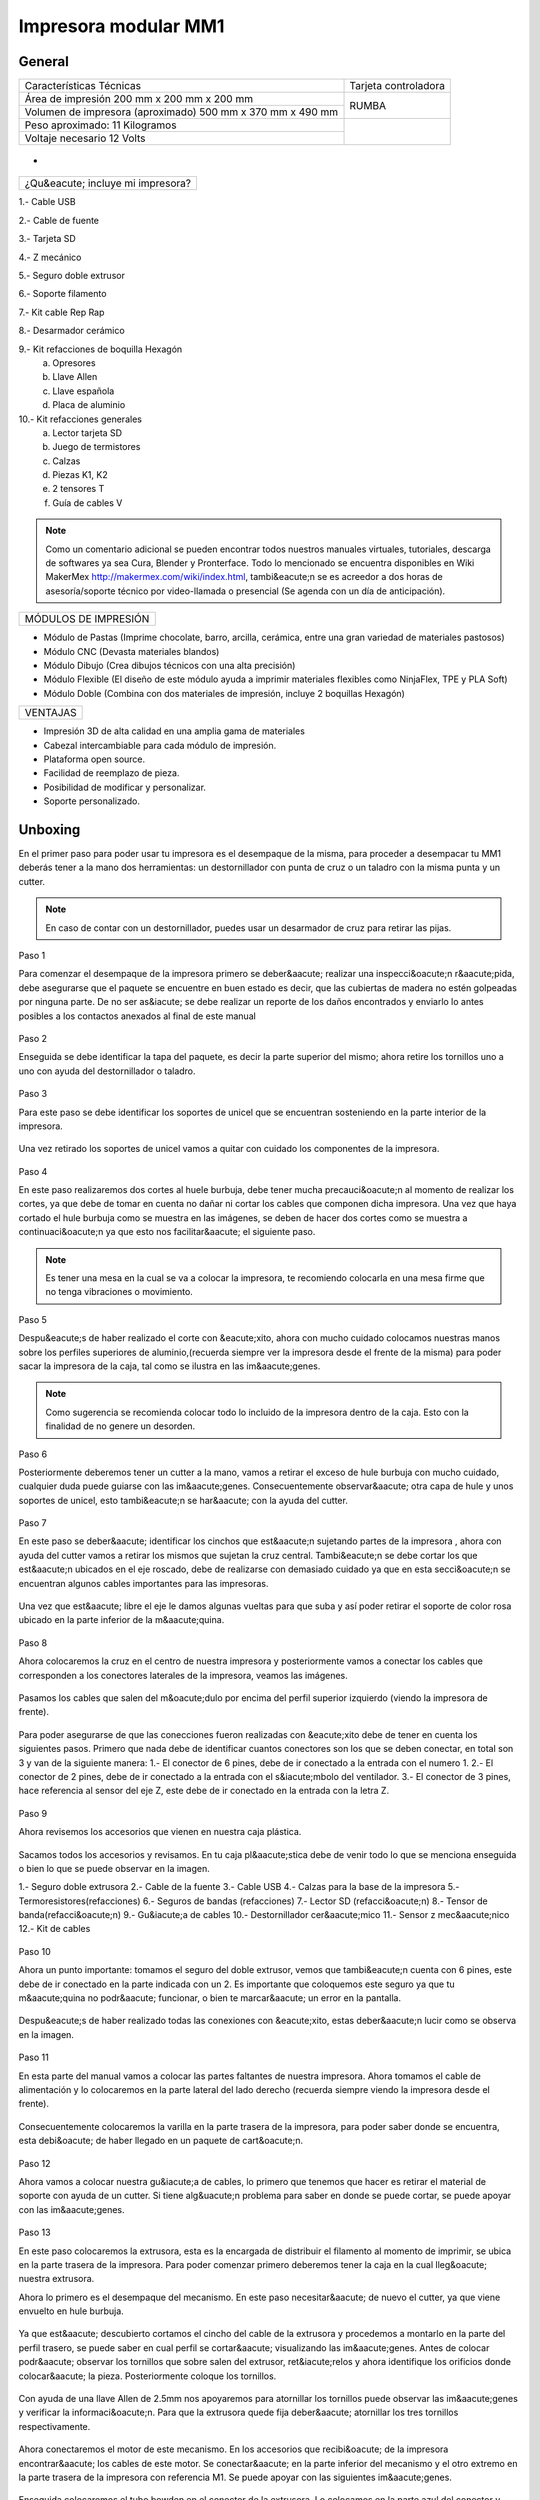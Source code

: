 **********************
Impresora modular MM1
**********************

General
==================

+----------------------------------------------------------+---------------------+
|                  Características Técnicas                | Tarjeta controladora|
+----------------------------------------------------------+---------------------+
|Área de impresión 200 mm x 200 mm x 200 mm                |                     |
+----------------------------------------------------------+        RUMBA        |
|Volumen de impresora (aproximado) 500 mm x 370 mm x 490 mm|                     |
+----------------------------------------------------------+---------------------+
|Peso aproximado: 11 Kilogramos                            |                     |
+----------------------------------------------------------+                     |
|Voltaje necesario 12 Volts                                |                     |
+----------------------------------------------------------+---------------------+

.. figure:: /imagenes/mm1.png

-

.. figure:: /imagenes/mm2.png

+---------------------------------+
|¿Qu&eacute; incluye mi impresora?|
+---------------------------------+

1.- Cable USB

2.- Cable de fuente

3.- Tarjeta SD

4.- Z mecánico

5.- Seguro doble extrusor

6.- Soporte filamento

7.- Kit cable Rep Rap

8.- Desarmador cerámico

9.- Kit refacciones de boquilla Hexagón
    a) Opresores
    b) Llave Allen
    c) Llave española
    d) Placa de aluminio

10.- Kit refacciones generales
    a) Lector tarjeta SD
    b) Juego de termistores
    c) Calzas
    d) Piezas K1, K2
    e) 2 tensores T
    f) Guía de cables V


.. figure:: /imagenes/mm3.png

.. Note::

  Como un comentario adicional se pueden encontrar
  todos nuestros manuales virtuales, tutoriales, descarga de softwares ya sea
  Cura, Blender y Pronterface. Todo lo mencionado se encuentra disponibles en Wiki MakerMex
  http://makermex.com/wiki/index.html, tambi&eacute;n se es acreedor a dos horas
  de asesoría/soporte técnico por video-llamada o presencial (Se agenda con un día de anticipación).


+--------------------+
|MÓDULOS DE IMPRESIÓN|
+--------------------+

- Módulo de Pastas (Imprime chocolate, barro, arcilla, cerámica, entre una gran variedad de materiales pastosos)

- Módulo CNC (Devasta materiales blandos)

- Módulo Dibujo (Crea dibujos técnicos con una alta precisión)

- Módulo Flexible (El diseño de este módulo ayuda a imprimir materiales flexibles como NinjaFlex, TPE y PLA Soft)

- Módulo Doble (Combina con dos materiales de impresión, incluye 2 boquillas Hexagón)


+--------+
|VENTAJAS|
+--------+


- Impresión 3D de alta calidad en una amplia gama de materiales
- Cabezal intercambiable para cada módulo de impresión.
- Plataforma open source.
- Facilidad de reemplazo de pieza.
- Posibilidad de modificar y personalizar.
- Soporte personalizado.


Unboxing
===========

En el primer paso para poder usar tu impresora es el desempaque de la misma,
para proceder a desempacar tu MM1 deberás tener a la mano dos herramientas:
un destornillador con punta de cruz o un taladro con la misma punta y un cutter.

.. figure:: /imagenes/un1.png

.. Note::

  En caso de contar con un destornillador, puedes usar un desarmador de cruz para retirar las pijas.

Paso 1

Para comenzar el desempaque de la impresora primero se deber&aacute; realizar una inspecci&oacute;n r&aacute;pida,
debe asegurarse que el paquete se encuentre en buen estado es decir,
que las cubiertas de madera no estén golpeadas por ninguna parte. De no ser as&iacute; se debe realizar un reporte
de los daños encontrados y enviarlo lo antes posibles a los contactos anexados al final de este manual

.. figure:: /imagenes/un2.png
.. figure:: /imagenes/un5.png

Paso 2

Enseguida se debe identificar la tapa del paquete, es decir la parte superior del mismo;
ahora retire los tornillos uno a uno con ayuda del destornillador o taladro.

.. figure:: /imagenes/un6.png
              :width: 200px
.. figure:: /imagenes/un7.png
              :width: 200px
.. figure:: /imagenes/un8.png
              :width: 200px
.. figure:: /imagenes/un9.png

Paso 3

Para este paso se debe identificar los soportes de unicel que se encuentran sosteniendo
en la parte interior de la impresora.

.. figure:: /imagenes/un10.png

Una vez retirado los soportes de unicel vamos a quitar con cuidado
los componentes de la impresora.

.. figure:: /imagenes/un11.png
          :width: 300px
.. figure:: /imagenes/un12.png
          :width: 300px
.. figure:: /imagenes/un13.png
          :width: 300px
.. figure:: /imagenes/un14.png
          :width: 300px

Paso 4

En este paso realizaremos dos cortes al huele burbuja, debe tener mucha precauci&oacute;n
al momento de realizar los cortes, ya que debe de tomar en cuenta no dañar ni
cortar los cables que componen dicha impresora. Una vez que haya cortado el hule
burbuja como se muestra en las imágenes, se deben de hacer dos cortes como se muestra
a continuaci&oacute;n ya que esto nos facilitar&aacute;
el siguiente paso.

.. figure:: /imagenes/un15.png
          :width: 300px
.. figure:: /imagenes/un16.png
          :width: 300px

.. Note::
    Es tener una mesa en la cual se va a colocar la impresora, te recomiendo
    colocarla en una mesa firme que no tenga vibraciones o movimiento.

Paso 5

Despu&eacute;s de haber realizado el corte con &eacute;xito, ahora con mucho cuidado colocamos
nuestras manos sobre los perfiles superiores de aluminio,(recuerda siempre ver la impresora
desde el frente de la misma) para poder sacar la impresora de la caja, tal como se ilustra en las im&aacute;genes.

.. figure:: /imagenes/un17.png
.. figure:: /imagenes/un18.png
.. figure:: /imagenes/un19.png

.. Note::
    Como sugerencia se recomienda colocar todo lo incluido de la impresora dentro
    de la caja. Esto con la finalidad de no genere un desorden.

.. figure:: /imagenes/un20.png
          :width: 300px
.. figure:: /imagenes/un21.png
          :width: 300px

Paso 6

Posteriormente deberemos tener un cutter a la mano, vamos a retirar el exceso de
hule burbuja con mucho cuidado, cualquier duda puede guiarse con las im&aacute;genes.
Consecuentemente observar&aacute; otra capa de hule y unos soportes de unicel, esto tambi&eacute;n
se har&aacute; con la ayuda del cutter.

.. figure:: /imagenes/un23.png
          :width: 300px
.. figure:: /imagenes/un26.png
          :width: 300px

Paso 7

En este paso se deber&aacute; identificar los cinchos que est&aacute;n sujetando partes de la impresora
, ahora con ayuda del cutter vamos a retirar los mismos que sujetan la cruz central.
Tambi&eacute;n se debe cortar los que est&aacute;n ubicados en el eje roscado, debe
de realizarse con demasiado cuidado ya que en esta secci&oacute;n se encuentran
algunos cables importantes para las impresoras.

.. figure:: /imagenes/un28.png
          :width: 300px
.. figure:: /imagenes/un30.png
          :width: 300px

Una vez que est&aacute; libre el eje le damos algunas vueltas para que suba y así poder retirar el
soporte de color rosa ubicado en la parte inferior de la m&aacute;quina.

.. figure:: /imagenes/un31.png
          :width: 300px
.. figure:: /imagenes/un32.png
          :width: 300px

Paso 8

Ahora colocaremos la cruz en el centro de nuestra impresora y posteriormente
vamos a conectar los cables que corresponden a los conectores laterales de la impresora, veamos las imágenes.

.. figure:: /imagenes/un33.png

Pasamos los cables que salen del m&oacute;dulo por encima del perfil superior izquierdo
(viendo la impresora de frente).

.. figure:: /imagenes/un34.png

Para poder asegurarse de que las conecciones fueron realizadas con &eacute;xito debe de tener
en cuenta los siguientes pasos. Primero que nada debe de identificar cuantos conectores
son los que se deben conectar, en total son 3 y van de la siguiente manera:
1.- El conector de 6 pines, debe de ir conectado a la entrada con el numero 1.
2.- El conector de 2 pines, debe de ir conectado a la entrada con el s&iacute;mbolo del ventilador.
3.- El conector de 3 pines, hace referencia al sensor del eje Z, este debe de ir
conectado en la entrada con la letra Z.

.. figure:: /imagenes/un36.png
          :width: 300px
.. figure:: /imagenes/un38.png
          :width: 300px
.. figure:: /imagenes/un40.png
          :width: 300px

Paso 9

Ahora revisemos los accesorios que vienen en nuestra caja plástica.

.. figure:: /imagenes/un41.png

Sacamos todos los accesorios y revisamos. En tu caja pl&aacute;stica debe de venir todo lo que se menciona
enseguida o bien lo que se puede observar en la imagen.

1.- Seguro doble extrusora
2.- Cable de la fuente
3.- Cable USB
4.- Calzas para la base de la impresora
5.- Termoresistores(refacciones)
6.- Seguros de bandas (refacciones)
7.- Lector SD (refacci&oacute;n)
8.- Tensor de banda(refacci&oacute;n)
9.- Gu&iacute;a de cables
10.- Destornillador cer&aacute;mico
11.- Sensor z mec&aacute;nico
12.- Kit de cables

.. figure:: /imagenes/un43.png

Paso 10

Ahora un punto importante: tomamos el seguro del doble extrusor, vemos que tambi&eacute;n
cuenta con 6 pines, este debe de ir conectado en la parte indicada con un 2. Es
importante que coloquemos este seguro ya que tu m&aacute;quina no podr&aacute; funcionar, o bien
te marcar&aacute; un error en la pantalla.

.. figure:: /imagenes/un45.png
          :width: 300px

Despu&eacute;s de haber realizado todas las conexiones con &eacute;xito, estas deber&aacute;n lucir
como se observa en la imagen.

.. figure:: /imagenes/un46.png
          :width: 300px

Paso 11

En esta parte del manual vamos a colocar las partes faltantes de nuestra impresora.
Ahora tomamos el cable de alimentación y lo colocaremos en la parte lateral del lado
derecho (recuerda siempre viendo la impresora desde el frente).

.. figure:: /imagenes/un47.png
          :width: 300px

Consecuentemente colocaremos la varilla en la parte trasera de la impresora,
para poder saber donde se encuentra, esta debi&oacute; de haber llegado en un paquete
de cart&oacute;n.

.. figure:: /imagenes/un49.png
          :width: 300px
.. figure:: /imagenes/un51.png
          :width: 300px

Paso 12

Ahora vamos a colocar nuestra gu&iacute;a de cables, lo primero que tenemos que hacer es
retirar el material de soporte con ayuda de un cutter. Si tiene alg&uacute;n problema
para saber en donde se puede cortar, se puede apoyar con las im&aacute;genes.

.. figure:: /imagenes/un53.png
          :width: 300px
.. figure:: /imagenes/un55.png
          :width: 300px

Paso 13

En este paso colocaremos la extrusora, esta es la encargada de distribuir el filamento
al momento de imprimir, se ubica en la parte trasera de la impresora. Para
poder comenzar primero deberemos tener la caja en la cual lleg&oacute; nuestra extrusora.

Ahora lo primero es el desempaque del mecanismo. En este paso necesitar&aacute; de nuevo
el cutter, ya que viene envuelto en hule burbuja.

.. figure:: /imagenes/un56.png
          :width: 300px
.. figure:: /imagenes/un57.png
          :width: 300px

Ya que est&aacute; descubierto cortamos el cincho del cable de la extrusora y procedemos a montarlo en la
parte del perfil trasero, se puede saber en cual perfil se cortar&aacute; visualizando las im&aacute;genes.
Antes de colocar podr&aacute; observar los tornillos que sobre salen del extrusor, ret&iacute;relos
y ahora identifique los orificios donde colocar&aacute; la pieza. Posteriormente coloque los tornillos.

.. figure:: /imagenes/un58.png
          :width: 300px
.. figure:: /imagenes/un60.png
          :width: 300px
.. figure:: /imagenes/un62.png
          :width: 300px
.. figure:: /imagenes/un63.png
          :width: 300px

Con ayuda de una llave Allen de 2.5mm nos apoyaremos para atornillar los tornillos
puede observar las im&aacute;genes y verificar la informaci&oacute;n. Para que la extrusora
quede fija deber&aacute; atornillar los tres tornillos respectivamente.

.. figure:: /imagenes/un64.png
       :width: 300px
.. figure:: /imagenes/un66.png
                :width: 300px

Ahora conectaremos el motor de este mecanismo. En los accesorios que recibi&oacute; de la impresora
encontrar&aacute; los cables de este motor. Se conectar&aacute; en la parte inferior
del mecanismo y el otro extremo en la parte trasera de la impresora con referencia M1.
Se puede apoyar con las siguientes im&aacute;genes.

.. figure:: /imagenes/un67.png
          :width: 300px
.. figure:: /imagenes/un68.png
          :width: 300px

Enseguida colocaremos el tubo bowden en el conector de la extrusora. Lo colocamos
en la parte azul del conector y ejercemos una pequeña presi&oacute;n hacia abajo, para
que quede sujeto al conector. Después de colocarlo revisemos tom&aacute;ndolo y jal&aacute;ndolo hacia arriba
para poder asegurarnos de que este bien sujeto.

.. figure:: /imagenes/un70.png
          :width: 300px

Paso 14

Vamos a retirar la pieza impresa de muestra que se env&iacute;a, vas a requerir
una esp&aacute;tula o un cutter. Puede ser que la pieza se desprenda simplemente haciendo un
movimiento hacia arriba con la mano. Si no se puede retirar f&aacute;cilmente, coloque la esp&aacute;tula en la parte
de abajo de la pieza e introd&uacute;zcala hasta que se levante de la cama.

.. figure:: /imagenes/un61.png
           :width: 300px
.. figure:: /imagenes/un72.png
           :width: 300px

Paso 15

Despu&eacute;s de haber retirado la pieza procedemos con identificar donde se colocar&aacute; la tarjeta SD.
Esto es una parte importante en este proceso ya que a la tajeta SD le cargaremos el c&oacute;digo G
o bien las coordenadas de desplazamiento.

.. figure:: /imagenes/un73.png
          :width: 300px

Por &uacute;ltimo podemos conectar el cable de la fuente y encender la impresora.

.. figure:: /imagenes/un74.png
       :width: 300px
.. figure:: /imagenes/un75.png
       :width: 350px

Si todo lo mencionado en esta parte del manual no ha quedado claro, puede revisar
este video en el cual se puede observar con un poco m&aacute;s de claridad todos los puntos
antes mencionados.

https://www.youtube.com/watch?v=SFoa9NvYTLU

.. raw:: html

    <iframe width="560" height="315" src="https://www.youtube.com/embed/SFoa9NvYTLU" frameborder="0" allowfullscreen></iframe>



Primera Impresión
==================

Para realizar tu primera impresión antes que nada es necesario descargar un
software de diseño donde te genere un archivo STL, nosotros recomendamos
Blender.

̈́¿Que es Blender?

Blender es un software destinado especialmente al modelado 3D, iluminacion, animacion
y creacion de graficos tridimensionales. este programa usa la tecnica de procesado de nodos,
edicion de videos, escultura y pintura digirtal.

¿Que es un archivo STL?

Es un formato de archivo informático de diseño asistido por computadora (CAD)
que define geometría de objetos 3D, excluyendo información como color,
texturas o propiedades físicas que sí incluyen otros formatos CAD.

Una vez teniendo tu diseño en formato STL debes pasar tu diseño a un software
que te genere un código G y pueda ser leído por tu impresora.

El software CURA versión 15.01 es donde pasaras tu diseño. Cura es un software
que nos va a permitir convertir los archivos STL que contienen nuestro diseño 3D
en piezas físicas en un solo entorno de trabajo.

Todos los softwares que utilizamos son opens source o codigo libre,
esto quiere decir que los puedes descargar de la web sin costo.

Descarga de Software
--------------------
-Software Cura

.. figure:: /imagenes/cu.png
          :width: 150px

te dejamos el link donde lo puedes descargar y te recomendamos la version 14.12

https://ultimaker.com/en/products/cura-software/list

-Software pronterface

.. figure:: /imagenes/pronterface.png
             :width: 150px

te dejamos el link donde lo puedes descargar

http://koti.kapsi.fi/~kliment/printrun/

-Software Blender

.. figure:: /imagenes/Blender_logo.png
             :width: 150px

te dejamos el link donde lo puedes descargar

https://www.blender.org/download/

instalacion de cura para la impresora MM1
------------------------------------------

Paso 1

Te recomendamos que entres a nuestra pagina y descarges cura. Encontraras un link
de descarga y la version que se recomiendo usar.

.. Note::
    EL link lo podras encontrar en la seccion de ayuda, manuales, ingresas a cualquier
    manual y te vas a descargas de softwares.

Comienza a instalar cura

.. figure:: /imagenes/curm1.png

Paso 2

Selecciona los archivos que deseas abrir y da clic en instalar. Se recomienda
tener las opciones como se muestran en la imagen.

.. figure:: /imagenes/curm2.png
.. figure:: /imagenes/curm3.png

Paso 3

Una vez que los archivos del software se instalen te aparecerá una ventana, le das siguiente y finalizar

.. figure:: /imagenes/curm4.png
.. figure:: /imagenes/curm5.png

Paso 4

Después te aparecerá esta ventana le das siguiente y terminar.

.. figure:: /imagenes/curm6.png
.. figure:: /imagenes/curm7.png

Paso 5

Te aparecerá una ventana para seleccionar el idioma selecciona ingles y das clic
siguiente. Posteriormente te aparecerá esta ventana selecciona other y da clic en
siguiente. Esto para poder declarar las especificaciones de nuestra maquina.

.. figure:: /imagenes/curm8.png

Paso 6

Despues de haber da en siguiente te mostrara esta ventana selecciona custom y da
clic en siguiente.

.. figure:: /imagenes/curm9.png

Paso 7

Te aparecerá esta ventana coloca la siguiente información, una vez que lo hagas
das clic en terminar. Esta es laparte donde colocas las dimensiones de la maquina
que tipo de boquilla manejas y si cuenta o no coma caliente, tambien aparece un
recuadro en el cual nos idica si el centro de la impresora esta en las coordenadas
0,0,0, esto se degara sin seleccionar ya que nuestras impresoras no lo necesitan.

.. figure:: /imagenes/curm10.png

Paso 8

Te aparecerá esta ventana

.. figure:: /imagenes/curm11.png

Las opciones para poder colocar los parametros de impresion se colocaran en estas ventanas,
usualmente solo se cambian, los parametros de la pestañana basic y advance.

.. figure:: /imagenes/curm12.png


Paso 9

Coloca los parámetros que te recomendamos de utilizar en la pestaña de basic

+-----------------------------------------------------------------+
|-Temperatura para PLA 200°C a 212°C                              |
|-Cama caliente 40°C a 60°C                                       |
|-Temperatura ABS 225°C                                           |
|-Cama caliente 97°C                                              |
+-----------------------------------------------------------------+
+-----------------------------------------------------------------+
|En Fill Density                                                  |
+-----------------------------------------------------------------+
|El valor es variable dependiendo de la pieza                     |
|que vas a realizar si la quieres frágil debe detener un relleno  |
|de entre 0 a 20%                                                 |
+-----------------------------------------------------------------+
|Frágil pero para piezas visuales se recomienda un relleno del 25%|
|a 40%                                                            |
+-----------------------------------------------------------------+
|Piezas resistentes de 45 a 60% de relleno                        |
+-----------------------------------------------------------------+

.. figure:: /imagenes/curm13.png

En estas dos casillas se pueden seleccionar los tipos de material de soporte y
de plataforma de adhesión

.. figure:: /imagenes/curm14.png
.. figure:: /imagenes/curm15.png

Paso 10

Coloca los parámetros que te recomendamos de Advanced como tip en la distancia
de la retracción se puede utilizar :
6 y 8

.. figure:: /imagenes/curm16.png

.. Note::
    Por ultimo en end gcode
    vas copiar el punto y coma y lo colocaras antes de G90 para que se quede comentado este paso.

    .. figure:: /imagenes/curm17.png
    .. figure:: /imagenes/curm18.png
    .. figure:: /imagenes/curm19.png

Conexiones de la Impresora
-----------------------------

En este manual podemos observar como se debe conectar correctamente nuestra impresora 3D, es muy importante que llevemos acabo las indicaciones.
En esta imagen se aprecia el contenido de la caja de plástico trasparente.


.. figure:: /imagenes/A.JPG


* Paso 1


Conectar el Módulo Sencillo al tablero de conexiones.

Del módulo sale un conector macho con 6 pines el cual se conecta en el apartado que dice 1, asi como se muestra en la imagen.


.. figure:: /imagenes/B.JPG


* Paso 2


Conectar el Sensor inductivo para el "Home de Z"

Del mismo módulo sale un conector de 3 pines el cual se conecta en el apartado que dice Z,asi como se muestra en la imagen.


.. figure:: /imagenes/C.jpg
          :width: 400px


* Paso 3


Colocar el Seguro de doble Extrusora.

Vamos a cenectar el seguro de doble Extrusora en la parte que dice 2, como se ve en la imagen.
Este seguro solo se coloca cuando se utiliza el módulo sencillo, cuando se usa el módulo doble se retira.


   .. NOTE::
      Si solo esta conectado el módulo sencillo y el seguro  no esta conectado,
      al enecender la impresora te marcara Error min temp.



.. figure:: /imagenes/D.JPG


* Paso 4


 Colocar la guía de cables

la piéza plástica que va en el interior de la caja trasparente se coloca de la siguiente forma como se aprecia en la imagen.
sirve para poder sostener los cables que salen del módulo sencillo como de la cruz central y sean direccionados a su lugar de conexión.


.. figure:: /imagenes/E.jpg


* Paso 5


Como colacar los Clams y el cristal.

 Los clams son los sujetadores del cristal y de la cama de metal, su posición se muestra en la imagen.


 .. figure:: /imagenes/F.jpg


Conexiones de la impresora MM1 V1.5
------------------------------------


En este punto podemos observar como se debe conectar correctamente nuestra impresora 3D, es muy importante que llevemos acabo las indicaciones.


Primero que nada tenemos que identificar nuestros conectores.


1.- Extrusora 1


2.- Extrusora 2


3.- Ventilador


4.- Modulo CNC


5.- Sensor Z


.. figure:: /imagenes/mm4.png


Conexión del modulo sencillo.


Para poder imprimir con modulo sencillo(modulo que viene de fabrica), es
necesario conectarlo de esta forma.


.. Note::
    Cuando imprimimos con este modulo es muy importante tener conectado
    el seguro de doble extrusora, si este seguro no se conecta es imposible realizar la impresión

    .. figure:: /imagenes/mm5.png

Uso de la pantalla
---------------------

al momento de encender nuestra impresora nos aparecera la pantalla principal
en esta se puede encontrar toda la informacion del transcurso de la impresion,
esta puede ir desde:

+--------------------------------------------------+
|-La temperatura actual de la boquilla             |
|-La temperatura de un doble extrusor              |
|-La temperatura actual de la cama                 |
|-El tiempo trascurrido de impresion               |
|-El porcentaje de avance en la impresion          |
|-La velocidad de la impresion dada en porcentaje  |
|-Un mensaje pre-programado                        |
+--------------------------------------------------+

La pantalla tiene una perilla multifuncional que peude girar y a su vez seleccionar
 los menús de la pantalla, para acceder a algun menu solo giras y oprimes la perilla.

.. figure:: /imagenes/p1.png

Ahora al dar clic en la perilla nos aparecera el menú principal, este esta conformado
por:

+----------------+
|-PREPARE        |
|-CONTROL        |
|-PRINT FROM SD. |
+----------------+

.. figure:: /imagenes/p2.png

Identifiquemos la opcion de PREPARE. giremos la perilla y oprimamosla.

.. figure:: /imagenes/p3.png

Al oprimir en la opcion de prepare nos aparecera un menu nuevo, este esta formado
por:

+------------------+
|-Disable steppers |
|-Auto home        |
|-Preheat PLA      |
|-Preaheat ABS     |
|-CoolDown         |
|-Switch power off |
|-Move axis        |
+------------------+

.. figure:: /imagenes/p4.png
.. figure:: /imagenes/p5.png

-Disable stepper

1 Sirve para purgar la corriente que hay en los motores, es decir cuando encendemos
la impresora, los motores los podemos mover con nuestras manos pero al mandar imprimir
o mover los ejes con el pronterface o la pantalla, los motores se energizan y ya
no se pueden mover con las manos pero si queremos volver a moverlos sin tener que
apagar la impresora solo activamos este parámetro, basta dar un clic y se libera
la corriente que hay en los motores.

-Auto Home

2  Esta opción nos permite mandar los ejes a su posición de origen o cero, al activarlo,
la impresora moverá sus ejes en secuencia, primero el eje X se moverá a la derecha,
le seguirá el eje Y moviéndose hacia el fondo, y por ultimo el eje Z se moverá hacia
arriba.

-Preheat PLA

3  Esta opción nos permite calentar la boquilla y la cama caliente para usar PLA
las temperaturas son adecuadas cuando se desea tener lista la boquilla para imprimir
o cambiar el filamento.

Preheat PLA esta formado por:

+-----------------+
|-Preheat PLA 1   |
|-Preheat PLA 2   |
|-Preheat PLA A11 |
|-Preheat PLA bed |
+-----------------+

.. figure:: /imagenes/p6.png

A  Al activarlo enciende la primer boquilla y cama caliente.

B  Al activarlo encienden las dos boquillas y cama caliente.

C  Al activarlo encienden las dos boquillas y cama caliente.

D  Al activarlo se enciende la cama caliente.

-Preaheat ABS

4  Esta opción nos permite calentar la boquilla y la cama caliente para usar ABS
las temperaturas son adecuadas cuando se desea tener lista la boquilla para imprimir
o cambiar el filamento.

Preheat PLA esta formado por:

+----------------+
|-Preheat ABS 1  |
|-Preheat ABS 2  |
|-Preheat ABS A11|
|-Preheat ABS Bed|
+----------------+

.. figure:: /imagenes/p7.png

-Cooldown

5  Esta opción nos permite apagar las indicaciones de los preheat damos clic y se
resetea la indicación de calentar. Es decir se cancela.

-Switch power off

6  Esta opción es un interruptor, como un paro de emergencia pero no lo usamos preferimos
usar el que energiza la impresora.

-Move axis

7  Esta opción nos permite interactuar con los ejes y la extrusora es decir que
los podemos mover con diferentes velocidades, con esta opción podemos calibrar la
cama de impresión.

.. figure:: /imagenes/p8.png

Al dar clic en Move Axis nos abre la siguiente ventana, en ella podemos seleccionar
la distancia que deseamos recorrer por cada giro que demos en la perilla de la pantalla.
Como se ve en la imagen tenemos 3 opciones de distancia.

.. figure:: /imagenes/p9.png

Cuando seleccionamos la opción de 10mm solo nos dejara mover los ejes X,Y.
Cuando seleccionamos la opción de 1mm o 0.1mm nos permite mover todos los ejes y
la extrusora.

Ya que seleccionaste una distancia puedes ver las siguientes opciones, das clic
a la opción que deseas mover. Y te aparecerá una nueva opción.

.. figure:: /imagenes/p10.png

Al momento de seleccionar la opcion deseada, tendra que aparecer para ambas distancias.

.. figure:: /imagenes/p11.png
          :width: 320px

-Eje X

.. figure:: /imagenes/p12.png
          :width: 320px

-Eje Z

.. figure:: /imagenes/p13.png
          :width: 320px

-Eje Y

.. figure:: /imagenes/p14.png
          :width: 320px

-Extrusora

.. Note::
   Para poder darle movimiento al eje que seleccionemos,se gira la perilla ya sea
   en sentido positivo o en sentido negativo.

En la opcion de CONTROL se encuentran mas opciones estos ya fueron predeterminados
por la programacion, es necesartio que se respeten estos parametros.
En esta opcion podemos encontrar:

+------------------+
|-Temperatura      |
|-Motion           |
|-Restore failsafe |
+------------------+

.. figure:: /imagenes/p15.png

En CONTROL podemos encontrar las siguientes opciones.
de las cuales solo vamos a seleccionar una que es la de TEMPERATURE

.. figure:: /imagenes/p16.png

En TEMPERATURE encontraremos las siguientes opciones las cuales son las que nos
interesan.

.. figure:: /imagenes/p17.png
.. figure:: /imagenes/p18.png

1  Al darle clic se activa, y girando la perilla podemos colocar una temperatura
en la primer boquilla, para que esa temperatura sea procesada se da un clic y se
activa es indicación.

2  Al darle clic se activa, y girando la perilla podemos colocar una temperatura
en la segunda boquilla, para que esta temperatura sea procesada se da un clic y
se activa es indicación.

3  Al darle clic se activa, y girando la perilla podemos colocar una temperatura
en la cama caliente para que esta temperatura sea procesada se da un clic y se
activa es indicación.

4  Al darle clic se activa, y girando la perilla podemos colocar una velocidad en
el ventilador 40x40mm esta opción puede servir para bajar la velocidad o subirla
y para que sea procesada se da un clic y se activa es indicación.

  .. note::
     La pantalla seria nuestro control remoto de la impresora. Pero es de suma
     importancia hacer caso de usar solo las opciones que se mencionan.


La opción de PRINT FROM SD es la mas sencilla es donde seleccionamos nuestro código G.

TIPS PARA EL USO DE LA PANTALLA

* Recordemos que la perilla de la pantalla es multifuncional que nos sirve para
  seleccionar y activar la acción de cada opción de nuestra pantalla.

* Cunado la impresora esta imprimiendo podemos hacer uso de algunas opciones en
  especial las de control, que seria subir o bajar la temperatura de la boquilla
  que este imprimiendo, o de la cama caliente, o bajar la velocidad del ventilador.

* También con la pantalla podemos controlar la velocidad de impresión, esta opción
  es muy simple, cuando la impresora se encuentra en funcionamiento, si se gira
  la perilla en sentido de las manecillas del reloj subirá gradualmente la
  velocidad, si la giras en sentido contrario a las manecillas del reloj la
  velocidad bajara gradualmente.

* Para saber que velocidad tenemos es importante saber que en los parámetros de
  cura seleccionamos la opcion que nos indique 50 mm/s, y en la pantalla cuando esta
  en la pantalla principal nos aparece un porcentaje de 100% , este porcentaje es
  el indicador de la velocidad que se esta manejando.

Ejemplo.

+--------------+
|50mm/s = 100% |
|100mm/s = 200%|
|150mm/s = 300%|
+--------------+

.. figure:: /imagenes/po19.png

Calibración de la impresora "Distancia cama boquilla"
------------------------------------------------------

Paso 1

Aflojar el sensor inductivo con una llave allen de 2.5mm y subirlo como
se muestra.

.. figure:: /imagenes/c1.png
          :width: 320px
.. figure:: /imagenes/c2.png
          :width: 320px
.. figure:: /imagenes/c3.png
          :width: 320px
.. figure:: /imagenes/c4.png
          :width: 320px

Paso 2

Gira con cuidado el eje z hasta subirlo, logrando que entre la cama y la boquilla
quede una separación de una tarjeta de presentación.

 .. Note::
    la tarjeta debe de quedar rozando entre la boquilla y la cama para que haya
    una ligera separacion entre estas dos.

.. figure:: /imagenes/c5.png
              :width: 320px
.. figure:: /imagenes/c6.png
              :width: 320px
.. figure:: /imagenes/c7.png
              :width: 320px

Paso 3

Una vez que ya tienes la separación de una tarjeta entre la cama y la boquilla,
con mucho cuidamos que el eje z se mueva ya que es muy fino y se puede bajar cuando
no se usa, en este paso bajaremos el sensor inductivo para que este en relación
de la distancia que dejamos entre la boquilla y la cama.

En esta el sensor hasta su punto aproximado de detección, para que la
distancia que esta definida no sea afectada.

1.-Encienda la fuente
2.-Sosten el eje z a la distancia que ya definiste con la tarjeta.
3.-Ahora como el sensor se encuentra flojo lo vas a bajar lentamente hasta que
vea que comienza a encender el led rojo que se encuentra en la parte superior.
4.-Apretar con una llave allen 2.5mm o con unas pinzas de puta apriete hasta que
que este queda firme, esto ya que el led del sensor este encendido.

.. Note::

    Recuerda que nuestra principal importancia es dejar el sensor en la posición
    adecuada, esto quiere decir justo cuando comience a encender el led.

                        .. figure:: /imagenes/c8.png
                                  :width: 320px
                        .. figure:: /imagenes/c9.png
                                  :width: 320px
                        .. figure:: /imagenes/c10.png
                                  :width: 320px
                        .. figure:: /imagenes/c11.png
                                  :width: 320px

Paso 4

Una vez que se haya colocado correctamente el sensor vamos a seleccionar la
opcion de autohome en nuestra impresora esto para poder visualizar si se coloco
en la distancia correcta el sensor.

                       .. figure:: /imagenes/c12.png
                                 :width: 320px
                       .. figure:: /imagenes/c13.png
                                 :width: 320px
                       .. figure:: /imagenes/c14.png
                                 :width: 320px

Cuando selecciones en Autohome se ira a su origen 0,0,0. Podras observar que el
sensor quedo ligeramente separado de la cama al igual que la boquilla.

                       .. figure:: /imagenes/c15.png

Paso 5

Después de a ver dando la opcion de autohome vamos a realizar algunos movimientos
de los ejes X,Y con la pantalla.

                        .. figure:: /imagenes/c16.png
                                  :width: 320px
                        .. figure:: /imagenes/c17.png
                                  :width: 320px
                        .. figure:: /imagenes/c18.png
                                  :width: 320px
                        .. figure:: /imagenes/c19.png
                                  :width: 320px

Ahora aseguremosno de lo siguiente, vamos a mover el eje Y, esto con la finalidad
de que la boquilla quede calibrada con las cuatro esquinas de la cama caliente.

                        .. figure:: /imagenes/c20.png
                                  :width: 320px
                        .. figure:: /imagenes/c21.png
                                  :width: 320px

Cuando des la indicación la boquilla se moverá a esta posición, aquí podrás hacer
el ajuste de la distancia entre la boquilla y la cama, tambien asegurandose que
la distancia se la de la tarjeta.

Si por alguna razon el sensor de proximidad no se enciende, tendremos que nivelar
la cama en la esquina donde nos encontramos, para poder realizar esto te puedes
apoyar con tu llave allen de 2.5mm y unas pinzas de punta para sujetar la tuerca
y así ajustar el resorte.

Dependiendo del caso si al momento de mover hacia la esquina tenemos una distancia
muy alta tenemos que liberarlo, en cambio si la boquilla esta rozando con la cama
tendremos que apretarlo el resorte.

.. Note::

   En este paso tienes solo algunos segundos para realizar cada ajuste porque cuando los motores
   dejan de moverse vuelven a su estado natural y el motor del eje Z se puede bajar si esto sucede vuelve
   a mandar autohome e intenta realizar el ajuste.

Calibración de impresora "distancia cama-boquilla" MM1 V1.5
------------------------------------------------------------

Paso 1

Identificar el sensor Z. En la parte superior se encuentra un led que al detectar
la cama enciende y genera el posicionamiento del eje Z. Por la parte inferior tiene
una tuerca que al detenerla y girando el cuerpo del sensor podemos subir o bajar
dicho sensor hasta que quede en una distancia adecuada en relación a la boquilla.

                          .. figure:: /imagenes/mm6.png

Una vez identificado el sensor (es la pequeña pieza metalica en la boquilla),
hacemos un auto home para que se posicione en las coordenadas X0, Y0, Z0.
Despues manualmente subiremos o bajaremos segun sea el caso, tomaremos el eje Z hasta que
quede una distancia cama-boqulla milimétrica. Una forma fácil de calibrar la
distancia cama-boquilla es poner una tarjeta de presentacion o bien un objeto con
las mismas dimensiones, despues de haber colocado esto en la cama y subir el eje
hasta que la hoja este casi atorada pero que aun se pueda mover.

                          .. figure:: /imagenes/mm7.png

Ahora depues de haber obtenido la distancia adecuada aflojamos la tuerca y giramos
el sensor subiendo o bajando dependiendo donde estaba colocado hasta que el led
encienda.

                          .. figure:: /imagenes/mm8.png
                          .. figure:: /imagenes/mm9.png

Una vez prendido el led del sensor aseguramos la tuerca que lo compone y listo ya
tenemos el auto home calibrado. Posteriormente tendremos que revisar todas las
esquinas de la cama estas deben de estar a la mima distancia que el la posicion
dada en el auto home.

                          .. figure:: /imagenes/mm10.png
                          .. figure:: /imagenes/mm11.png

Para calibrar el resto de la cama tendremos que ir a las opciones de la pantalla
vamos identificar la opcion de move axis esto para poder movernos en la cama por
medio de los ejes independientemente.

                          .. figure:: /imagenes/mm12.png

Primero moveremos el eje Y hasta la posicon que indica la imagen, si el led se
apaga quiere decir que no detecta la cama y tenemos que subirla unos cuantos milímetros
mas hasta que la el led encienda, si fuera el caso de que el led permanece encedido
pero la boquilla esta rozando demasiado la cama tendremos que aflojar el resorte
hasta que la boquilla quede mas liberada, para poder saber de que quedo en la en la
distancia correcta, esta debe de tener la misma distancia cama-boquilla que en el auto home.

                          .. figure:: /imagenes/mm13.png

Para subir o bajar la cama nos apoyamos con unas pinzas de punta y una llave
Allen M3, deteniendo la tuerca de seguridad con las pinzas y girando el tornillo
con la llave.

                          .. figure:: /imagenes/mm14.png

Una vez calibrando este extremo de la cama nos movemos hacia el otro extremo sobre
el eje X y repetimos el paso anterior.

                          .. figure:: /imagenes/mm15.png

Repetimos los mismos pasos para el otro extremo.

                          .. figure:: /imagenes/mm16.png

Y listo ya tienes tu cama calibrada y tu impresora lista para imprimir tus diseños.

¡ Ya desempacaste tu impresora ahora vamos a ponerla a imprimir !
------------------------------------------------------------------

Paso 1

En esta parte del manual colocaremos el modulo de la impresora, esto solo si tu módulo
esta suelto, cuando decimos la palabra modulo nos referimos a la parte donde se encuentra
la boquilla, para poder colocar se realiza de la siguiente manera, lo deberás colocar
en la cruz, sujetarlo con el clip y conectar sus cables.

                          .. figure:: /imagenes/pri1.jpg
                                    :width: 320px
                          .. figure:: /imagenes/pri2.jpg
                                    :width: 320px
                          .. figure:: /imagenes/pri3.jpg
                                    :width: 320px
                          .. figure:: /imagenes/pri4.jpg
                                    :width: 320px
                          .. figure:: /imagenes/pri5.jpg
                                    :width: 320px
                          .. figure:: /imagenes/pri6.jpg
                                    :width: 320px
                          .. figure:: /imagenes/pri7.jpg
                                    :width: 320px
                          .. figure:: /imagenes/pri8.jpg
                                    :width: 320px

Paso 2

Despues de haber coloca con exito tu modulo ahora colocaremos el Tubo Bowden
(es la pequeña manguera blanca) en el conector del sistema extrusor (es un aro de goma azul)
, posteriormente sacaremos punta al filamento e introduciremos el filamento a la boquilla

                          .. figure:: /imagenes/pri9.jpg

.. Note::

  La punta que le sacaremos al filamento es para que sea una guía al momento de
  introducirlo en el tubo, lo hacemos de dos maneras: utilizando un sacapuntas
  de metal y/o con pinzas de corte

                          .. figure:: /imagenes/pri10.jpg
                                    :width: 320px
                          .. figure:: /imagenes/pri11.jpg
                                    :width: 320px
                          .. figure:: /imagenes/pri12.jpg
                                    :width: 320px
                          .. figure:: /imagenes/pri13.jpg
                                    :width: 320px
                          .. figure:: /imagenes/pri14.jpg
                                    :width: 320px
                          .. figure:: /imagenes/pri15.jpg
                                    :width: 320px
                          .. figure:: /imagenes/pri16.jpg
                                    :width: 320px

Paso 3

Encendemos la impresora y calentamos la boquilla recordemos que la temperatura a
utilizarse en PLA es de 204°C y si se llegara a utilizar ABS se tendria que colocar
en 230°C.

                          .. figure:: /imagenes/pri17.jpg
                          .. figure:: /imagenes/pri18.jpg
                          .. figure:: /imagenes/pri19.jpg
                          .. figure:: /imagenes/pri20.jpg
                          .. figure:: /imagenes/pri21.jpg
                          .. figure:: /imagenes/pri22.jpg

Paso 4

Una vez que ya subió la temperatura daremos unas vueltas al engrane Grande ubicado
en la parte donde se encuentra colocado el filamento, esto con la finalidad de
que comience a salir material de la boquilla, una vez que el material ya salio por
la punta de la boquilla, ya podremos saber que el material esta colocado correctamente.


.. Note::

   Este proceso es el mismo para poder retirar el material, se calienta la boquilla y se retira el
   filamento girando los engranes en sentido normal a las manecillas del reloj.
   Este paso se hace para cambiar el filamento o retirar un sobrante y colocar un carrete nuevo.

                            .. figure:: /imagenes/pri23.jpg
                                      :width: 320px
                            .. figure:: /imagenes/pri24.jpg
                                      :width: 320px

Paso 5

Mandamos a imprimir desde la tarjeta SD se hace lo siguiente, la tarjeta llevará
un código G, puedes utilizar este código precargado o puedes cargar un código de
una pieza que tu desees, para poder realizar esto no olvides que tienes que generar
tu código G como se muestra.

1.- Abrimos cura y damos clic en Load, se abrirá una ventana en la cual buscaras y
seleccionaras el archivo STL que previamente has modelado o bien ya tenias a la mano.

Ya seleccionado le damos en la opcion abrir. Inmediatamente en cuanto des clic
en abrir el archivo STL se cargara en cura

                            .. figure:: /imagenes/pri25.png
                            .. figure:: /imagenes/pri26.png
                            .. figure:: /imagenes/pri27.png

2.- Retira la memoria SD de la impresora, e inserta en tu computadora, observa bien
como cambian los iconos al momento de insertar la memoria, en automático puedes guardar
tu código G en la tarjeta SD dando clic sobre el icono en cura de la tarjeta SD.

                            .. figure:: /imagenes/pri28.png
                                      :width: 320px
                            .. figure:: /imagenes/pri29.png
                                      :width: 320px

Una vez que das clic en el icono de la tarjeta SD se ha guardado tu código en la
tarjeta y deberás sacarla hasta que te aparezca la leyenda de que se ha guardo en
la tajeta SD.

                            .. figure:: /imagenes/pri30.png

Paso 6

Listo puede retirar su tajeta SD y volverla a colocar en la impresora, encender
la misma y mandar a imprimir.

                            .. figure:: /imagenes/pri31.jpg
                                      :width: 320px
                            .. figure:: /imagenes/pri32.jpg
                                      :width: 320px

Listo la impresora comenzará a calentar la cama caliente y después la boquilla,
o solo comenzará a calentar ambas partes, esto se debe a la versión de cura que
hayas descargado. Tambien tiene mucho que ver los parametros que le coloque a su
impresion, en esto incluye la temperatura colocada para la impresion.

                            .. figure:: /imagenes/pri33.jpg
                                      :width: 320px
                            .. figure:: /imagenes/pri34.jpg
                                      :width: 320px

En cuanto la temperatura que colocamos en el Código G llegue en la pantalla comenzará
a imprimir, lo primero que hará es irse a su origen de los ejes X,Y y Z. Y sacara
un poco de material y se va a hacia el centro, para comenzar a imprimir.

La primer capa siempre es la mas importante debe de quedar un poco aplastada hacia
la cama caliente, para ser mas exactos así como se muestra en las imágenes.

                            .. figure:: /imagenes/pri37.jpg
                                      :width: 320px
                            .. figure:: /imagenes/pri39.jpg
                                      :width: 320px
                            .. figure:: /imagenes/pri40.jpg
                                      :width: 320px

Ya que termino la impresión solo retiramos la pieza con ayuda de un cutter o una
espátula tratamos de levantar la pieza por una esquina y hacemos una palanca
para que comience a desprenderse, también podemos apoyarnos con las manos para despegarla.

                            .. figure:: /imagenes/pri41.jpg

Módulos
=========

Módulo Flexy
-------------

Este módulo te sirve para poder imprimir con materiales flexibles, como el Ninjaflex,
el TPE, PLA Soft entre otros más. Te invitamos a que revises este pequeño manual
para que puedas hacer un buen uso de tu Módulo Flexy.

En este manual vamos a colocar nuestro módulo Flexy e imprimir lo primero que tenemos
que hacer es tener bien identifiquemos los componentes de este Módulo.

                            .. figure:: /imagenes/fle1.jpg

+--------------------------------+
|1.- Módulo inferior  (boquilla )|
|2.- Módulo superior (Extrusor)  |
|3.- Guía de filamento           |
|4.- Cable de motor para extrusor|
|5.- Tres tornillos M3x16mm      |
+--------------------------------+

.. Note::

   Estas piezas son indispensables y únicas para poder montar y usar tu
   Módulo Flexyble.

Paso 1

Colocaremos el Módulo 1 por debajo de la cruz hasta que llegue a su limite.

                            .. figure:: /imagenes/fle2.jpg
                                      :width: 500px
                            .. figure:: /imagenes/fle3.jpg
                                      :width: 500px


Paso 2

Ahora colocamos nuestro clip de sujeción, este es un paso importante ya que es legal
parte de apoyo entre la cruz y el modulo.

                            .. figure:: /imagenes/fle4.jpg
                                      :width: 500px
                            .. figure:: /imagenes/fle5.jpg
                                      :width: 500px
                            .. figure:: /imagenes/fle6.jpg
                                      :width: 500px

hasta este punto el módulo 1 esta anclado a la cruz central.

Paso 3

Colocamos el módulo 2 en la parte superior del módulo 1. Es de suma importancia
ya que esta es la parte en donde se distribuye el filamento a utilizar.

                            .. figure:: /imagenes/fle7.jpg

El Módulo 2  debe de embonar bien con el Módulo 1

Paso 4

Ahora colocaremos los tornillos M3x16mm para unir y fijar ambas partes del
Módulo Flexy. Para poder colocarlos necesitaremos la ayuda de una llave allen
"L" de 2.5mm

                            .. figure:: /imagenes/fle8.jpg

Gira un poco el engrane grande para poder colocar los dos tornillos que van en
la parte que señala la flecha.

                            .. figure:: /imagenes/fle9.jpg
                                      :width: 320px
                            .. figure:: /imagenes/fle10.jpg
                                      :width: 320px
                            .. figure:: /imagenes/fle11.jpg
                                      :width: 320px


Paso 5

Colocamos la guía de filamento en el perfil superior trasero como se ve en las imágenes.

                            .. figure:: /imagenes/fle12.jpg
                                      :width: 320px
                            .. figure:: /imagenes/fle13.jpg
                                      :width: 320px

Paso 6

Vamos a conectar los cables del módulo, pasamos los cables por encima del perfil
superior izquierdo y  conectamos los cables.

                            .. figure:: /imagenes/fle14.jpg
                            .. figure:: /imagenes/fle15.jpg

Paso 7

Ya que conectamos todos los conectores pasamos a conectar el motor con su cable.

..  Note::
   recuerda que este cable es diferente al que ya tienes conectado es igual de
   sus conectores pero tiene algo exclusivo para el motor del flexy.

Primero conectamos el motor

                            .. figure:: /imagenes/fle16.jpg

Después conectamos este cable en la parte que dice M1 de la parte
trasera de la impresora, siya cuentas con un cable conectado en esta seccion, solo
retiralo y conecta el del motor nuevo

                            .. figure:: /imagenes/fle17.jpg

Paso 8

Por último vamos a colocar el filamento y sacar un código G, de cura para poder
imprimir, para poder meter el filamento a la boquilla usamos los siguientes pasos

+------------------------------------------------------------------------------+
|1.- Enciende la impresora                                                     |
|2.- Da un clic a la perilla, gira la perilla y selecciona control da clic     |
|3.- Una vez dentro del menú de control selecciona temperature y da clic       |
|4.- Selecciona Nozzle y da clic                                               |
|5.- Sebe la temperatura según el material que vayas a usar  y da clic para que|
|comience a calentar.                                                          |
+------------------------------------------------------------------------------+

.. Tip::

    a) Ninjaflex y TPE  225°C
    b) PLA soft 208°C

Una vez que este caliente la boquilla introducimos el filamento por la guía de filamento
lo llevamos hasta el orificio que esta en el módulo 2 y giramos el engrane grande
en sentido normal a las manecillas del reloj, para que el filamento llegue hasta la boquilla.

Cuando esto pase se vera que sale como un hilo pequeño de la boquilla y el filamento
estará listo para usarse.

Ahora apagamos la impresora y la volvemos a encender, esto se hace para que de un
rest la tarjeta madre y deje de calentar al volverla a encender nos ayuda a que
la boquilla se enfrié con ayuda del ventilador pequeño ya que es de metal y
si se deja apagada puede ocasionarnos un atasco porque el calor.

                            .. figure:: /imagenes/fle18.jpg
                                      :width: 320px
                            .. figure:: /imagenes/fle19.jpg
                                      :width: 320px


Paso 9

Colocaremos los parámetros para poder imprimir
en esta parte es muy importante que coloquemos la temperatura segun el material
que vayamos a usar.

+------------------------------------------------------------------------------+
|Para Ninjaflex y TPE te recomendamos usar la temperatura de impresión de 228°C|
|Para el PLA soft te recomendamos usar la temperatura de impresión de 208°C    |
+------------------------------------------------------------------------------+

Te dejamos los demás parámetros que hemos usado para el Ninjaflex y TPE.


.. note::
   solo para el filamento PLA soft se usaran los siguientes parámetros


                            .. figure:: /imagenes/fle22.png
                                      :width: 320px
                            .. figure:: /imagenes/fle23.png
                                      :width: 320px
                            .. figure:: /imagenes/fle20.png
                                      :width: 320px
                            .. figure:: /imagenes/fle21.png
                                      :width: 320px
                            .. figure:: /imagenes/fle24.png
                                      :width: 320px
                            .. figure:: /imagenes/fle25.png
                                      :width: 320px

Listo amigos una vez que tenemos estos parámetros en nuestro cura podemos sacar
nuestro código G en la tarjeta SD y mandar a imprimir como lo hemos hecho en la
primera impresión.

Módulo Doble
-------------

GENERAL

+------------------------------------------------------------------------------+
|Características técnicas                                                      |
+------------------------------------------------------------------------------+
|-Dimensiones físicas:  80mm x 74mm x  96mm                                    |
|-Temperatura máxima: 300°C                                                    |
|-Materiales en filamentos:  Nailon(618,645), Policarbonato (PC), ABS, PLA,    |
|Filamento flexible (TPE, PLA Soft), Lay Wood, PVA, en sí es compatible con la |
|mayoría de los filamentos que existen en el mercado.                          |
+------------------------------------------------------------------------------+

+------------------------------------------------------------------------------+
|Características generales                                                     |
+------------------------------------------------------------------------------+
|-Dos boquillas Hexagon de 0.4mm que permite extruir 2 materiales distintos o  |
|colores diferentes.                                                           |
|-Se puede utilizar una boquilla para material de soporte, para lograr mejores |
|acabados superficiales.                                                       |
|-Cada boquilla extrusora cuenta con su ducto de ventilación para el material  |
|depositado propio, por lo que pueden manejarse de manera independiente ambos  |
|ventiladores, en caso de que alguno de los materiales usados no requiere      |
|ventilación.                                                                  |
+------------------------------------------------------------------------------+

INSTALACIÓN DEL MÓDULO

Con el fin de empezar a imprimir de una manera doble material debe poner el módulo
en el apoyo universal transversal de los módulos por su MM1.

                          .. figure:: /imagenes/md3.jpg
                          .. figure:: /imagenes/md4.jpg

Vamos a colocar nuestro segundo extrusor como colocamos el primero solo que este
va colocado en la parte derecha.

                          .. figure:: /imagenes/md5.jpg

Debe conectar el segundo extrusor en el cable de 6 pines con la etiqueta "2". 
La primera máquina de extrusión y el sensor inductivo se conectan de la misma manera
del módulo individual.

                          .. figure:: /imagenes/md6.jpg

CONFIGURACIÓN DE CURA
----------------------

Usted tendrá que ajustar los parámetros de Cura para el módulo de doble extrusión. 
puede hacer esto mediante la modificación de la configuración del equipo de su MM1.

1.- Diríjase a la etiqueta machine

                          .. figure:: /imagenes/md7.jpg

2.- Una vez en machine diríjase a machine settings y de click.

                          .. figure:: /imagenes/md8.png

3.- Diríjase a Extruder count, damos clic en la pestaña de un lado y selecciona
el número 2 y seleccionamos OK.

                          .. figure:: /imagenes/md9.jpg

4.- Misma página a entAhora volvemos a la rar a machine > machine settings > y
ahora verificamos que los offset se encuentren en cero.

                          .. figure:: /imagenes/md10.jpg

5.- Ahora modificaremos lo datos de impresión según el material utilizado y
los parámetros del filamento.

                          .. figure:: /imagenes/md11.png

5.1.- Ahora se modificaran los parámetros de cura con los datos de filamento las
capas las paredes el leyendo y la retracción que se desea hacer así como la
velocidad de impresión.

*  En layer height  se selecciona la altura de cada capa y con Shell thickness el grosor de cada capa

*  En fill Density se selecciona la densidad de relleno de la figura que está en %
   normal mente se utiliza un relleno de 40 para piezas funcionales y un 20 o 15%
   si la pieza es para muestra.

*  Ahora en print Speed seleccionamos la velocidad de impresión en mm/s.

*  Y seleccionamos la temperatura con la que trabajara cada boquilla o nozzle esto
   de acuerdo al material de impresión así como de la cama nosotros nos enfocaremos
   en el poner la temperatura de 2nd temperatura

*  Ahora se definirá si la figura necesita algún soporte este soporte por primera
   impresión lo aremos con la segunda boquilla  así que moveremos en support type
   para el tipo de soporte.

*  Si se pondrá unas capas en las cuales se adherirá el material y en lo que nos
   enfocaremos nosotros será en Support dual extrusion en esa parte utilizaremos
   el second extruder.

*  Ahora bien por primera impresión ocuparemos colocar una palomita en wipe & prime
   tower que es una torre que generara con cada capa para verificar que no tenga
   desfase la máquina.

*  Ahora bien para el diámetro del filamento se modifica el diameter2 (mm) utilizaremos
   el mismo que para diameter (mm).que por lo regular se encuentra entre 2.89 y 3 mm.

5.2.- Ahora en advanced modificaremos la retracción del material que por lo común
se modificara solo “speed (mm/s)” que normalmente es de 15 a 20 Y en “distance (mm)”
por lo regular se utilizan parámetros de 5 hasta 8 mm.


                          .. figure:: /imagenes/md12.jpg

Estableciendo el perfil de materiales
--------------------------------------

Usted necesitará un modelo que se corta en dos partes, dejando Cura para saber
qué parte va a asignar a cada extrusora. Hay varios ejemplos ya preparados, o
usted puede cortar los modelos por sí mismo con un software de modelado 3D como Blender.

En Cura debe importar la primera parte del modelo que se va a imprimir con la
primera extrusora.

                          .. figure:: /imagenes/md13.png

Posteriormente se debe importar la parte del modelo que se va a imprimir con la
segunda extrusora.

                          .. figure:: /imagenes/md14.png


Por último, debe unirlos haciendo clic derecho en el espacio de trabajo en Cura
y seleccionando la opción "Dual fusión de extrusión".

                          .. figure:: /imagenes/md15.png

Así queda la figura. la segunda extrusora imprimirá las partes en rojo

                          .. figure:: /imagenes/md16.png

Ya que esta unida la pieza en el software cura, para poder mandar a imprimir,
es necesario sacar nuestro código en la Tarjeta SD, así como lo hemos hecho en
la primera impresión, guardamos el código en la terjeta SD la introducimos en la
impresora, encendemos la impresora seleccionamos el código para poder mandar a imprimir.

Módulo CNC
-----------

MANUAL DE GRAVADO CON EL MÓDULO CNC con BlenderCAM

DESCRPCIÓN DEL SOFTWARE

¿Que es BlenderCAM?

BlenderCAM es una solución de código abierto para la CAM artístico - Informática
mecanizado asistido - una herramienta de generación de código G.
BlenderCAM es una extensión para el paquete de código abierto Blender 3D gratis.
Se ha utilizado durante muchos proyectos de fresado, y está desarrollado activamente.
Si usted es un desarrollador que le gustaría ayudar, no dudes en contactarnos.
Esta extensión es gratis, sin embargo se puede donar para apoyar el desarrollo y
apreciar la obra que se ha hecho.

                          .. figure:: /imagenes/cnc1.png

CARACTERÍSTICAS

+------------------------------------------------------------------------------+
|-Varias estrategias de fresado para 2D y 3D                                   |
|-Tipos cortador de bola, plana, v-tallar con varios ángulos, definibles por el|
|usuario                                                                       |
|-Trabajar con datos en 3D o imágenes de profundidad                           |
|-Capas de la piel y para el desbaste.                                         |
|-Fresado inversa                                                              |
|-Varias opciones para ambiente alrededor modelo                               |
|-Protección de superficies verticales                                         |
|-Mantenerse bajo - opción para el movimiento                                  |
|-Configuración de tamaño del material                                         |
|-Simulación de operaciones 3d                                                 |
|-Antecedentes de computación de las operaciones, por lo que puede seguir      |
|trabajando                                                                    |
|-Entrada hélice, retracción de arco, rampa de bajada para algunas de las      |
|estrategias.                                                                  |
|-Puentes automáticas para la operación de recorte                             |
|-La exportación de la cadena y de simulación                                  |
|-Molienda 3 a 5 ejes                                                          |
+------------------------------------------------------------------------------+

.. Note::

    Más información: http://blendercam.blogspot.mx


INSTALACIÓN DE BLENDER-CAM


Para instalar BlenderCAM hacemos clic en el link que nos envía a la página oficial
del software.

+---------------------------------------------------------------+
|Link  de descarga                                              |
|http://blendercam.blogspot.mx/p/download-and-installation.html |
+---------------------------------------------------------------+

Abrimos la pestaña: Download and installation
Damos clic en: Google Drive repository

                          .. figure:: /imagenes/cnc2.png

En la pestaña siguiente seleccionamos el BlenderCAM de acuerdo a nuestro sistema
operativo.

                          .. figure:: /imagenes/cnc3.png

DESCRIPCIÓN DEL ÁREA DE TRABAJO

                          .. figure:: /imagenes/cnc4.png

En la imagen 1, se muestra la pantalla de inicio de BlenderCAM versión 2.70 a.
a continuación se describirá las áreas de trabajo de una forma básica.

1.- Es el panel de herramientas y su atajo es la tecla [T], en el cual podremos
crear una figura primaria, mover, escalar, rotar entre otras, sin modificar la
forma o estructura del objeto
2.- Es el área de trabajo, la cruz negra es el cursor que al crear una figura u
objeto el punto donde se encuentre posicionado  será su origen al nacer o su centro,
la posición del cursor  puede ser modificar en el panel de propiedades (3) o con
clic izquierdo Dentro del área.

Con clic derecho podemos seleccionar los objetos además de moverlos de una forma libre.
Podemos hacer zoom moviendo el scroll.

3.- Es el panel de propiedades y su atajo es la letra [N], en donde encontramos
y podemos modificar la posición del objeto y el cursor  en el espacio,  las dimensiones,
el sombreado con multitexturas entre otros.
4.- Es el árbol de operaciones en donde encontramos cada objeto en el área y
tipo de operación, aquí podemos modificar la visualización a modo transparente,
hacer extracciones de Renderizado y seleccionar el objeto.
5.- Es la ventana de preferencias del usuario aquí podemos hacer modificaciones
en el entorno de Blender, propiedades del documento, importar/exportar, cambiar
el tipo de ventana etc.
6.- Es la ventana de visión 3D donde podemos modificar la visualización de los
elementos, objetos en modo alambre, el mapa de las capas (layers) y algunas herramientas
para el modelado como SNAP.
7.- Es el panel de operaciones, parámetros y encadenado CAM, en algunas ocasiones,
después de la instalación de BlenderCAM puede no aparecer el modo CAM, a continuación
se explicara como entrar en el modo CAM, seguido de  activar el BlenderCAM complemento
para un mejor aprovechamiento del software.

                          .. figure:: /imagenes/cnc5.png

8.- Ir a al panel User Preference , seleccionar File y abrir la carpeta User Preferences.
También se puede llegar con el siguiente comando Ctrl+Alt+U.
9.- En la parte superior de la ventana seleccionar la tabla Add-ons.
10.- Seleccionaren las categorías scene.
11.- En esta parte nos aparece el complemento CAM, para activarlo damos clic en el
cuadro hasta ser marcado como en la imagen.
12.- Asegurarnos de que la dirección coincida con la de la imagen para el Add-on
completo.

El segundo paso es guiar a BlenderCAM a buscar una ruta alternativa, para los complementos.
Cuando BlenderCAM se ejecute, buscara la ruta para Add-ons correspondiente a los scrips,
de esta manera una fuente externa Add-on, se puede utilizar en Blender.

                          .. figure:: /imagenes/cnc6.png

13.- Ir a al panel User Preference , seleccionar File y abrir la carpeta User Preferences.
También se puede llegar con el siguiente comando Ctrl+Alt+U.
14.- En la parte superior de la ventana seleccionar la tabla File.
15.- Ir al segmento scripts y seleccionar la carpeta con la ruta de BlenderCAM /scripts
directorio.
16.- Al terminar, seleccionar Save User Settings, para quer nuestros ajustes
queden guardados.
17.- Como paso final, reiniciar Blender.

Entrar al modo CAM

                          .. figure:: /imagenes/cnc7.png


1.	Ir a la barra superior (User Preference), desplegar la ventana Engine
2.	Seleccionar el modo Blender CAM
3.	Ir al panel de operaciones y seleccionar el Render


Con el modo BlenderCAM podemos empezar a trabajar, en esta ocasión solo se llevara
a cabo el proceso de gravado.

                          .. figure:: /imagenes/cnc8.png
                          .. figure:: /imagenes/cnc9.png
                          .. figure:: /imagenes/cnc10.png

Descripción de los parámetros CAM

	CAM operations

.. figure:: /imagenes/cnc11.png

* Calculate path: Calcula la operación que se realizará, además nos muestra una
  Simulación gráfica del recorrido que llevara nuestro CNC. Para ello debemos agregar
  una operación seleccionando el objeto, el botón se mantiene presionado y hay que
  esperar unos segundos.

* Calculate path in background: Esta función calcula la ruta, mientras se puede
  seguir trabajando en la creación de otras operaciones, es importante guardar el
  documento antes de realizar cualquier cálculo.

* Simulate this operation: Al generar esta simulación se nos crea un objeto encima
  de nuestro modelo, el cual lo podemos mover en cualquier eje deseado. El objeto se
  puede subdividir, escalar, aumentar la resolución en el panel de optimización.

* Operation name: En este campo se puede cambiar el nombre de la operación
  seleccionada

* File name: Es el nombre del archivo gcode generado, la extensión de archivo
  utilizado será determinado por el porstprocesador g-código seleccionado

* Auto export: Si esta activada la opción, el G-codigo se generará automáticamente
  y se guardara en el archivo después del cálculo de

La operación, en la misma carpeta donde se ejecutó el BlenderCAM antes de instalarlo

* Source of dates: Aquí se selecciona el conjunto y tipo de objetos, puede ser
  una imagen, un grupo de objetos o un objeto

* Objet: Aparece la malla o curva que se está trabajando

CAM info & warnings

                          .. figure:: /imagenes/cnc12.png

CAM operation setup

Strategy: En esta opción elegimos el proceso 	que se realizará en nuestro objeto,
a continuación mostraremos las siguientes estrategias o procesos.

* 	PARALLEL: trayectorias paralelas en cualquier ángulo

                          .. figure:: /imagenes/cnc13.png

* 	CROSS

                          .. figure:: /imagenes/cnc14.png

* 	BLOCK

                          .. figure:: /imagenes/cnc15.png

*   SPIRAL

Adecuado para objetos curvos

                          .. figure:: /imagenes/cnc16.png

* 	CIRCLES

Adecuado para objetos curvos

                          .. figure:: /imagenes/cnc17.png

* 	WATERLINE EXPER.

Realiza mejores acabados, pero se define como un proceso experimental para el usuario.

                          .. figure:: /imagenes/cnc18.png

* 	OUTLINE FILL

                          .. figure:: /imagenes/cnc19.png

* 	CUTOUT

Este proceso se utilizará para gravado, ya que marca el contorno dentro, sobre o
fuera de la línea de nuestro objeto o curva

                          .. figure:: /imagenes/cnc20.png

* 	POCKET

                          .. figure:: /imagenes/cnc21.png

* 	DRILL

Detecta círculos o cuatros en cualquier curva 2D y los convierte en una operación
de perforación

                          .. figure:: /imagenes/cnc22.png

* 	CARVE

Proyecta curvas 2D y 3D en la superficie

                          .. figure:: /imagenes/cnc23.png

Algunas de las operaciones o estrategias combinarán los siguientes parámetros.


* Distance between toolpaths: Es la distancia que tendrán las trayectorias o
  los sobrepasos

* Distance along toolpaths: Influye en la precisión del mecanizado, es lo denso
  que será la ruta de operación

* Angle of paths: Este parámetro gira las estrategias paralelas y transversales
  a la cantidad que se le especifique

* Parallel step back: Esto utiliza el movimiento posterior de la máquina para
  el acabado de la superficie. Tenga en cuenta que esto también  significa el corte
  en el  material que pasara con una velocidad doble de la distancia entre trayectorias
  (Distance between toolpaths), si no sabe que significa todo esto, no utilizar esta
  función.

* Skin: Genera una capa en la superficie para el acabado

* Inverse milling: Invierte el giro de molienda, en el caso de la impresora MM1
  se tendrá que hacer un ajuste manual

* Direction: Para el proceso block y spiral decide comenzar desde dentro o fuera
  del objeto

* Carve depth: Decide que profuncidad debajo de la superficie se destinara la
  operación tallar

* Don’t merge outlines when cutting: Para la estrategia de cutout genera el no
  fusionar contornos, es muy útil para PCB ya que no se desea que las líneas se crucen.

* Use bridges: Para la estrategia de cutout, ya que crea puentes automáticamente
  por unos parametros que aparecerán cocmo: anchura, altura mínima por la curva etc.

CAM optimization

                          .. figure:: /imagenes/cnc24.png


* Reduce path points: Ayuda a reducir el número de comandos en el código g,
  por lo que el código es más corto y fácil de procesar por la maquina

* Reduction threshold in un: La dirección de la trayectoria se reducirá a micrómetros

* Sampling raster detail: Este parámetro es muy necesario para el uso de la memoria
  y sobre todo la velocidad del software. BlenderCAM utiliza pixeles para calcular
  las posiciones de compensación de corte. Si el objeto mide 1 metro la imagen será
  10000 x 10000 pixeles, lo que probablemente pueda llenar la memoria de su computadora.
  compruebe el tamaño del objeto antes de las operaciones de cálculo

* Simulation sampling raster detail: Prácticamente es igual que la opción anterior
  pero aplicado a la simulación

* Detail of circles used for curve offsets: Es el detalle de los circulos utilizados
  para desplazamientos de la curva

CAM Material size and position

* Estimate from model: Asumirá que las dimensiones que tiene el objeto, son las
  mismas que el área de trabajo, si esta opción no está activada  se nos abre una
  ventana extra para indicar las dimensiones

                          .. figure:: /imagenes/cnc25.png


* Position object: Esta opcion es muy útil, ya que automáticamente  envía al
  objeto al origen del material que hemos definido

                          .. figure:: /imagenes/cnc26.png

                          .. figure:: /imagenes/cnc27.png

	CAM Movement

                          .. figure:: /imagenes/cnc28.png

* Movement type: Aplica para algunas estrategias, establece como se mueve la
  cuchilla en el material

1.- Meander: Nos genera un movimiento zigzag no importando la dirección
2.- Climb: El cortador gira en dirección de la alimentación, puede producir un mejor
acabado, menos tención en la punta de la herramienta y genera requiere menos energía.
3.- Conventional: el cortador Gira en contra de la dirección de la alimentación.
Si la maquina tiene contragolpe que no puede ser compensada entonces esta es la
mejor opción.

* Spindle rotation: Esta operación define la rotación del husillo

* Free movement height: Es la altura de desplazamiento cuando no se está maquinando.
  Si tenemos una altura muy alta, como resultado es una duración más elevada, ya que
  genera más tiempo en desplazarse a zonas en el aire

* Stay low if possible: No intenta levantar la cuchilla cuando se pasa de un camino
  a otro, hay ocasiones que la herramienta va a pasar por caminos los cuales su distancia
  es más pequeña que el diámetro de la herramienta, esta opción en estas situaciones
  no daña  ra las paredes de los caminos

* Protect vertical: Cuando el ángulo de la trayectoria es superior al límite de
  la verticalidad, el desplazamiento se realizará vertical. de esta manera las
  superficies verticales no obtendrá una pendiente debido a la distancia entre los
  puntos de recorrido.

	CAM operation area

                        .. figure:: /imagenes/cnc29.png

* Use layers: utiliza capas para la operación

* Step down: Es el grosor de las capas de desbaste

* Ambient: Es el proceso determinado al material que rodea al objeto

+---------------------------------------------------+
|1.- Around: Se genera una silueta al objeto        |
|2.- ALL: Se genera un rectángulo al objeto/material|
+---------------------------------------------------+

* Depth from objet: Se lleva a profundidad objeto y establece la profundidad total
  de la operación de la misma. De lo contrario, puede utilizar la profundidad de operación
  para hacer lo mismo de forma manual.

CAM federate

                        .. figure:: /imagenes/cnc30.png

* Feedrate/minute: Velocidad de avance en un minute

* Plunge speed: La velocidad se reduce a la cantidad especificada, cuando la pendiente
  de la trayectoria está por encima del ángulo de profundización

* Plunge angle: Cualquier ángulo mayor  que el angulo de inmersión se activara la
  velocidad de inmersión

* Spindle rpm: Revoluciones por minuto del husillo

CAM cutter

                        .. figure:: /imagenes/cnc31.png

* Tool number: Define el número de la herramienta

* Cutter diametrer: Define el diámetro de la herramienta, utilizado para el cálculo de la trayectorias

* Cutter flutes: Este parámetro solo se utiliza para el cálculo del chipload


CAM Machine


                        .. figure:: /imagenes/cnc32.png


* Postprocesador: Define el formateo del archive de salida. Si la maquina no está
  lista los códigos que generan código-g sin problemas son MACH3, ISO.

* Unit system: Sistema de unidad métrico o imperial.

* Work area: Aquí se define las dimensiones del material que se desbastará

* Feedrate min/max: Limitará velocidades dadas en el panel de avance


CAM chains


                        .. figure:: /imagenes/cnc33.png

Es una herramienta que permite encadenar operaciones como simulaciones, es decir,
tener un conjunto de operaciones y realizarlas de una manera consecutiva, es muy
práctico desarrollar esta herramienta para el código, si es que se tiene cambiador
de herramientas automático

A continuación se desarrollará un proceso cutout que nos genera un gravado en la
superficie del material

1.-	Ejecutamos BlenderaCAM
2.-	En este ocasión importaremos un archivo .svg

                        .. figure:: /imagenes/cnc34.png
                        .. figure:: /imagenes/cnc35.png

3.- En el panel CAM operations, seleccionamos el objeto, en este caso curva y
agregaremos una operación. Como siguiente le daremos nombre a la operación y al
archivo
4.-	Los parámetros que se utilizaran serán los siguientes

                        .. figure:: /imagenes/cnc36.png

El nombre de la operación es cutout, esta parte es opcional al igual que el nombre
del archivo. Al terminar los parámetros para el proceso, se recomienda calcular la
trayectoria que funciona también como una simulación, si se quiere exportar el código G
es necesario calcular la trayectoria (Calculate path).

                        .. figure:: /imagenes/cnc37.png

La accion como se mencionaba es Cutout, en esta ocasión la trayectoria será
sobre la línea. No es recomendable utilizar la opcion de Don’t merge outlines…
ya que genera problemas con el programa Blender. En esta parte se reduce el número
de líneas, además de la resolución y simulación. La altura de capa es la misma que
el desbaste total, generando una sola pasada. Si hubiésemos necesitado dos pasadas
la altura de capa se dejaría en 2.5mm con un desbaste total de 5mm, se dejó este
parámetro ya que el material que desbastaremos es un material blando y no tendrá
problema

                        .. figure:: /imagenes/cnc38.png

El tipo de movimiento que se utilizo fue Meander por la cantidad de trayectorias
Uno de los datos más importantes es la altura de movimiento libre. 5mm es un excelente
parámetro para asegurarnos de que el modulo no chocara con el material y podrá ser óptimo.

                        .. figure:: /imagenes/cnc39.png

Es importante definir el área del material en nuestro caso es: 20 x 20 x 3 (cm),
después de definir el área es importante situar el objeto en el área correcto,
podemos utilizar position objet.

                        .. figure:: /imagenes/cnc40.png

Para obtener el código G damos clic en exportar g code, que se encuentra en el
panel de operaciones. El código g se nos genera dentro de la carpeta de instalación
de programa BlenderCam, para la impresora MM1 se tiene que abrir el código G en bloc de
notas y modificar lo siguiente:

Esta es la parte principal del código g de nuestro colibrí

+-------------------------------------------------------+
|(GCode created using the HeeksCNC Mach3 post processor)|
|(grabadocolibri.tap)                                   |
|(G-code generated with BlenderCAM and NC library)      |
|N10 G17 G21 G90                                        |
|(Tool change)                                          |
|N20G43H1                                               |
|N30T1 M06                                              |
|N40 G00 X0 Y0 Z4.999 S12000 M03                        |
|N50 G00 X69.103 Y41.967                                |
|N60G01 Z-4.999 F500                                    |
|N70G01 X68.746 Y42.554 F1000                           |
|N80G01 X68.41 Y43.15                                   |
|N90G01 X68.102 Y43.737                                 |
|N100G01 X67.831 Y44.302                                |
|N110G01 X67.606 Y44.829                                |
|N120G01 X67.435 Y45.303                                |
+-------------------------------------------------------+

Checar la numeración de línea (N100). Cuando vamos a agregar una instrucción,
esta debe tener la numeración correspondiente, en este código g generado por
BlenderCAM lleva un seguimiento por decenas

Ejemplo 1:

+-------------------------------------+
|N100 (código generado por BlenderCAM)|
|N101 (código agregado)               |
|N102 (código agregado 2)             |
+-------------------------------------+

Ejemplo 2:

+-------------------------------------+
|N98 (código agregado)                |
|N99 (código agregado 2)              |
|N100 (código generado por BlenderCAM)|
+-------------------------------------+

Después de la instrucción (N30T1 M06) se agregara lo siguiente:

+------------------------------------------------------------------------------+
|N31 G28 (Esta instrucción manda a HOME a todos los ejes)                      |
|N32 G4 S3 (esta instrucción espera 3 segundos, para habilitar la comunicación)|
|N33 M280 P2 S10 (esta instrucción apaga el motor, se tiene que apagar antes de|
|prenderlo, no cambiar)                                                        |
|N34 G4 S3                                                                     |
|N35 M280 P2 S90 (esta instrucción prende el motor con una velocidad de 90     |
|rev/s, necesarios para el material formular)                                  |
|N36 G4 S3                                                                     |
+------------------------------------------------------------------------------+

Esta es la parte final del código G de nuestro colibrí

+----------------------------+
|N100940G01 X62.35 Y135.168  |
|N100950G01 X62.303 Y135.147 |
|N100960G01 X62.259 Y135.122 |
|N100970G01 X62.218 Y135.095 |
|N100980 G00 Z4.999          |
|N100990 M02                 |
+----------------------------+

Antes de la instrucción M02 se agregara lo siguiente:

+---------------------+
|N1009801 G4 S3       |
|N1009802 M280 P2 S80 |
|N1009803 G4 S3       |
|N1009804 M280 P2 S60 |
|N1009805 G4 S3       |
+---------------------+

El código modificado final será el siguiente:

+-------------------------------------------------------+
|Inicio                                                 |
|(GCode created using the HeeksCNC Mach3 post processor)|
|(grabadocolibri.tap)                                   |
|(G-code generated with BlenderCAM and NC library)      |
|N10 G17 G21 G90                                        |
|(Tool change)                                          |
|N20G43H1                                               |
|N30T1 M06                                              |
|N31 G28                                                |
|N32 G4 S3                                              |
|N33 M280 P2 S10                                        |
|N34 G4 S3                                              |
|N35 M280 P2 S90                                        |
|N36 G4 S3                                              |
|N40 G00 X0 Y0 Z4.999 S12000 M03                        |
|N50 G00 X69.103 Y41.967                                |
|N60G01 Z-4.999 F500                                    |
+-------------------------------------------------------+

 Final

+---------------------------+
|N100960G01 X62.259 Y135.122|
|N100970G01 X62.218 Y135.095|
|N100980 G00 Z4.999         |
|N1009801 G4 S3             |
|N1009802 M280 P2 S80       |
|N1009803 G4 S3             |
|N1009804 M280 P2 S60       |
|N1009805 G4 S3             |
|N100990 M02                |
+---------------------------+

Al modificar el código G, guardamos como .gcode/ todos los archivos para que la
impresora lo pueda reconocer. Si queremos  cargar el código g desde el pronterface,
tendremos que descargar la siguiente versión: https://github.com/kliment/Printrun
De no ser así guardamos el .gcode en la memoria SD y lo corremos en la impresora MM1

Módulo de Pastas
------------------

En esta parte del manual  se tomara el punto acerca del módulo de pastas este
modulo es muy divertido al usarlo ya que es experimental, y puedes hacer creaciones
de pastas y probarlas. Por lo general este modulo trabaja con cualquier material
pastoso desde arcilla hasta chocolate.

.. Note::
   Un dato importante de este moculo es que solo trabaja con pastas frias.

General

Vamos a comenzar a identificar los componentes de nuestro Módulo de Pastas, este
se divide en dos partes la estación de bombeo y cabezal, también contiene accesorios
para poder realizar la inyección de las pastas.

El módulo de pastas se compone de lo siguiente:

+----------------------------------------+
|1  estación de bombeo + cable de motor. |
|1 cabezal de impresión                  |
|2 jeringas                              |
|2 mangueras de nivel de 1/4 x100cm      |
|2 luer lock rosca hembra                |
|2 luer lok rosca macho                  |
|2 juegos de 6 puntillas de plástico     |
|1 juego de 10 puntillas de metal        |
+----------------------------------------+

Estación de bombeo y accesorios.

                        .. figure:: /imagenes/m1p1.jpg

Cabezal de impresión.

                        .. figure:: /imagenes/m1p2.jpg

Bien ahora vamos a comenzar, antes de realizar la mezcla de alguna pasta preparemos
los componentes que nos ayudaran a realizar la impresión.

Paso 1

Cortamos una manguera de nivel, a la medida de 50cm de largo

                        .. figure:: /imagenes/m1p3.jpg

Paso 2

Ahora vamos a colocar un luer lock  hebra en un extremo y un luer lock macho al
otro extremo.

Luer lock hembra

                        .. figure:: /imagenes/m1p5.jpg

Luer lock macho

                        .. figure:: /imagenes/m1p7.jpg

debe de quedar de la siguiente forma, esto nos serira ya que es la manguera de
nivel de nuestro modulo.

                        .. figure:: /imagenes/m1p8.jpg

Paso 3

Para poder realizar este paso vamos a necesitar una jeringa y esta la tendremos
que montar en la estación de bombeo, también se colocara la manguera en
la jeringa y la puntilla.

                        .. figure:: /imagenes/m1p9.jpg


Abra el empaque de la jeringa y observe bien como se debe de colocar el luer lock
macho en la jeringa. Como tienen esta ceunta con una rosca se tendra que girar la
puntilla o el luer lock para que se mantenga.

                        .. figure:: /imagenes/m1p10.jpg
                        .. figure:: /imagenes/m1p11.jpg
                        .. figure:: /imagenes/m1p12.jpg

Una vez que ya has colocado la puntilla y la manguera en la jeringa, ya podras
retirar o colocar una puntilla u otra cuando se requiera un cambio.Ahora vamos a
colocar la jeringa en la estación de bombeo. Debemos asegurarnos que la jeringa
este bien sujeta desde la parte central y hasta el embolo.

                        .. figure:: /imagenes/m1p13.jpg
                        .. figure:: /imagenes/m1p14.jpg
                        .. figure:: /imagenes/m1p15.jpg
                        .. figure:: /imagenes/m1p16.jpg

De esta forma es como se coloca la jeringa en la estación de bombeo.


.. Note::

   Si la base que esta unida a la varilla roscada, se encuentra muy arriba deberás
   bajarla para que puedas colocar la jeringa, es muy simple solo tienes que girar
   el engrane grande en sentido opuesto a las manecillas del reloj para que pueda
   bajar la base, y así poder colocar bien el embolo de la jeringa y en el orificio
   de la base plástica.

                        .. figure:: /imagenes/m1p17.jpg

Para terminar con este paso solo deberás conectar el motor de la estación de bombeo.

                        .. figure:: /imagenes/m1p19.jpg
                        .. figure:: /imagenes/m1p20.jpg

Paso 4

Vamos a colocar el cabezal de pastas en la impresora, para realizar este paso
primero retiramos el modulo que esta puesto en la impresora, para poder se retirlo
es necesario mover el seguro de sujeción, se desmonta el modulo y se empuja hacia
abajo para lograrlo.

Después se coloca el cabezal como se muestras en las imágenes y se asegura con el
clip de sujeción.

                        .. figure:: /imagenes/m1p21.jpg
                        .. figure:: /imagenes/m1p22.jpg
                        .. figure:: /imagenes/m1p23.jpg
                        .. figure:: /imagenes/m1p24.jpg

Paso 5

Una vez que el cabezal esta asegurado vamos a conectar sus conectores en este
cabezal solo se conectan 2 cables y el seguro de la doble extrusora, recuerda
que los cables deben de pasar por encima de los perfiles superiores.

                        .. figure:: /imagenes/m1p25.jpg

Paso 6

Después de tener todo conectado correctamente procedemos en colocar las
puntillas, cada ranura es para poder colocar un tipo de puntilla ya que es posible
utilizar dos tipos de puntillas.

Vamos a colocar una puntilla de plástico.

                        .. figure:: /imagenes/m1p26.jpg

Se coloca en la parte derecha del modulo viendo el modulo de frente. Y con ayuda
de unas pinzas de punta empujamos la puntilla junto con la manguera de
nivel para que estas queden aseguradas.

                        .. figure:: /imagenes/m1p27.jpg
                        .. figure:: /imagenes/m1p28.jpg

Debemos empujar hasta que la puntilla este colocada en el fondo del espacio como
se ve en la imagen

                        .. figure:: /imagenes/m1p29.jpg

Ahora vamos a colocar la puntilla que tiene la punta de metal, esta puntilla
se va a colocar en el espacio izquierdo del cabezal como se muestra en la imagen
y también se utiliza una pinza de punta para poder empujarlo hasta el fondo.

                        .. figure:: /imagenes/m1p30.jpg
                        .. figure:: /imagenes/m1p31.jpg

Al igual que la otra puntilla debe de entrar en la ranura disponible.

                        .. figure:: /imagenes/m1p32.jpg

Entonces nuestro modulo de pastas así tendra que ver.

                        .. figure:: /imagenes/m1p33.jpg

Paso 7

En este paso mostraremos algunas parámetros de cura con los cuales pueden realizar
sus pruebas. En este paso indicamos como realizar una mezcla con nutella, para imprimir
chocolate.

Ingredientes a utilizar
Nutella
Glucosa ( se consigue en lugares de repostería o donde venden materias primas,
como azúcar glas,cobertura de chocolate grenetina etc.)

.. tip::

   Se recomienda tener utensilios de medición para gramos y mililitros (bascula,
   jeringas,tazas medidoras)

Preparación de pasta

Ingredientes:

+------------------+
|-120gr de nutella.|
|-10.6gr de glucosa|
+------------------+

En un recipiente se colocan las dos cantidades de materia prima y se mezcla muy
bien hasta tener una consistencia  mas densa que la de la nutella, asegurándote
que este bien diluida la glucosa en la nutella.

Una vez que este lista la pasta, puedes depositar en la jeringa, para realizar
esto te recomiendo que primero quites el embolo de la jeringa y la punta de la
jeringa este en posición vertical para que puedas introducir la pasta, asegurándonos
que no se hagan burbujas dentro de la jeringa. Si se llegaran a hacer burbujas en la
jeringa un momento antes de colocar el embolo, para que salgan estas burbujas,
sujeta la jeringa con tus dos manos y la haces girar moviendo tus manos hacia
adelante y atrás como si tuvieses un rodillo pero verticalmente.

Este movimiento lo podemos repetir una y otra vez hasta que salgan las burbujas,
también podemos dar golpes al cuerpo de la jeringa con alguna cuchara para
que la materia prima que esta dentro vibre un poco y esto hará que salga el aire
de las burbujas.

Ya que no hay burbujas de aire entonces colocamos la manguera y presionamos para
que la pasta comienza a recorrer en el interior de la manguera y que salga por
la puntilla. Tambien los parámetros son importantes para que el modulo funcione
adecuadamente, otro punto que influye es el flujo de material y los grosores de
las puntillas que uses.

La velocidad es muy importante depende de la viscosidad de la pasta para un buen
resultado se recomienda usar velocidades bajas desde 10mm/s hasta max 25mm/s

Podemos experimentar con diferentes tipos de pastas frías que es con lo que podemos
trabajar,
Ejemplos nutella y glucosa, azúcar glass y limón (mezcla para alfeñiques),
pasta azúcar glass y glucosa (fondant) arcilla, silicon, pasta francesa, Play-Doh con agua
, cremas batidas para decorar, en fin hay muchas mas pastas frías con las cuales
podremos trabajar, pero lo que nos importa es la viscosidad de la pasta, esta debe
de ser como la densidad de la pasta para los dientes, para poder obtener la
consistencia que deseamos, podemos probar con la jeringa poner una linea
encima de otra y ver que no se desplome fácilmente, si no, que se sostenga.

Parámetros que se usaron para la impresión.

Basic

+-----------------------------+
|Layer heigh               .8 |
|Shell thickness          2.4 |
|Retracción                no |
|Bottom/top thickness       2 |
|Fill density              30 |
|Print speed               15 |
|Temperatura                0 |
|Cama caliente              0 |
|Soporte                 none |
|Platform adhesion type  none |
|Diametro                   3 |
|Flow                       7 |
+-----------------------------+

Advanced

+------------------------------+
|Nozzle size               1.2 |
|Intal layer thickness      .8 |
|Intal layer line width    100 |
|Cut of object bottom        0 |
|Dual extrusion overlap    .15 |
|Travel speed               15 |
|Bottom layer speed         15 |
|Infill speed                0 |
|Outer shell speed           0 |
|Inner shell speed           0 |
|Enable cooling fan.        Si |
+------------------------------+

                        .. figure:: /imagenes/m1p34.jpg
                        .. figure:: /imagenes/m1p35.png


Tiene que resultar esto

                        .. figure:: /imagenes/m1p36.jpg


Problemas Frecuentes
======================

Como destapar la boquilla
--------------------------

Paso 1

Vamos a retirar el filamento que este en la boquilla, recuerda que debes calentar
la boquilla para poder retirarlo, dependiendo de el tipo de filamento que utilices
es la temperatura que vas a necesitar para la boquilla, en este caso se atasco con
PLA así que vamos a calentar a 210°C para que pueda salir mas rápido el material.

Bien calentamos con la pantalla recuerda da clic a la perilla elige control->
temperatura-> nozzle y sube a 210°C da clic y listo comenzara a calentar la boquilla.

                        .. figure:: /imagenes/db1.jpg

cuando la temperatura llegue podemos sacar el filamento que tiene.

                        .. figure:: /imagenes/db2.jpg

Paso 2

Vamos a retirar el tubo Bowden para retirarlo es necesario unas pinzas de punta,
se colocan las pinzas en la cavidad de la pieza plástica, y solo se va a presionar
hacia abajo el plástico del conector neumático (es la goma de color azul), toma en
cuenta que las pinzas no se deben de cerrar solo es de apoyo para poder liberar el tubo.

Recuerda cuando presiones el plástico del conector neumático debes de jalar el
tubo hacia arriba para que salga.

                        .. figure:: /imagenes/db3.jpg
                        .. figure:: /imagenes/db4.jpg

Paso 3

Cuando la boquilla se caliente vamos a introducir un trozo de filamento para
tratar de purgar la boquilla manualmente y asi poder ver si se resuelve el problema.

Al meter el filamento en la boquilla vamos a presionar para ver si sale si no lo
hace entonces lo vamos a sacar rápidamente hacia arriba

                        .. figure:: /imagenes/db5.jpg

Cuando el material esta atascado en la punta de la boquilla comenzara a pegarse
a el filamento nuevo. Esta operación la puedes repetir varias veces y hasta que
veas que ya no sale material carbonizado,

Si esto te funciona y vez que sale material por la parte de la punta de la boquilla,
puedes volver a colocar el tubo y filamento para volver a realizar una impresión.

                        .. figure:: /imagenes/db6.jpg

Si aun no sale material por la punta de la boquilla, entonces puede ser que esta
siga tapada y para destaparla hay que seguir los siguientes pasos

Paso 4

Apaga la impresora, retira el clip de sujeción del modulo y desconecta los conectores
de la impresora para poder retirar el modulo completo y poder desarmarlo.

                        .. figure:: /imagenes/db7.jpg

Desconecta los siguientes conectores

                        .. figure:: /imagenes/db9.jpg
                        .. figure:: /imagenes/db10.jpg
                        .. figure:: /imagenes/db11.jpg

Solo se dejara conectado el seguro de doble extrusora.

                        .. figure:: /imagenes/db12.jpg

Desmontamos el modulo de la cruz

                        .. figure:: /imagenes/db13.jpg

Paso 5

Vamos a desarmar el Módulo, para poder llegar a la boquilla.

                        .. figure:: /imagenes/db14.jpg

Primero debemos retirar los tornillos que sujetan la pieza plástica del sensor
inductivo, estos tornillos se retiran con ayuda de una llave allen de 2.5mm

                        .. figure:: /imagenes/db15.jpg
                        .. figure:: /imagenes/db16.jpg

Después vamos a retirar los tornillos que sujetan el MDF al módulo, son los que
se muestran en círculos rojos, son 3 de la parte inferior y 2 de la parte superior
se retiran con la llave allen de 2.5mm.

                        .. figure:: /imagenes/db17.jpg
                        .. figure:: /imagenes/db18.jpg

Paso 6

Vamos a remover el MDF para poder liberar la boquilla se retira  girándolo hacia
afuera. Esto para poder llegar a ala parte donde se encuentra la boquilla.Sujetamos
el MDF con el dedo pulgar e indice.

                        .. figure:: /imagenes/db23.jpg
                        .. figure:: /imagenes/db24.jpg

Ya que tenemos el MDF en la posición que se muestra solo resta empujarlo como
indica la flecha esto para que pueda liberarse la boquilla y así poder limpiarla
mas fácil.

                        .. figure:: /imagenes/db26.jpg
                        .. figure:: /imagenes/db27.jpg

Cuando este libre el MDF con mucho cuidado vamos a retirar la boquilla por el
orificio mas grande del MDF.

                        .. figure:: /imagenes/db28.jpg
                        .. figure:: /imagenes/db29.jpg

Paso 7

Vamos a retirar el Conector Neumático de la boquilla, en  este paso vamos a sujetar
la boquilla con mucho cuidado, con unas pinzas mecánicas, vamos a sujetar
el conector y aflojarlo para poder retirarlo.

                        .. figure:: /imagenes/db30.jpg
                        .. figure:: /imagenes/db31.jpg

Paso 8

Vamos a conectar el ventilador pequeño a la impresora y también el conector de 6
pines para poder calentar la boquilla.

                        .. figure:: /imagenes/db32.jpg

Después de conectar el módulo encendemos la impresora para mandar a calentar la
boquilla

                        .. figure:: /imagenes/db33.jpg


Pues bien utilizando la pantalla vamos a mandar a calentar la boquilla, según el
material que este atascado  es decir si es PLA podemos colocar a una temperatura
desde 200°C a 210°C, si es ABS la temperatura que podemos utilizar es de 220°C
a 230°C.

En el ejemplo es PLA y para este caso utilizamos una temperatura de 207°C. Una vez
que esta caliente la boquilla la sujetaremos de la parte superior con las pinzas
mecánicas.

                        .. figure:: /imagenes/db34.jpg

Ya que esta caliente con ayuda de una broca de 3mm la vamos a introducir dentro
de la boquilla y con nuestras manos vamos a girar la broca, sin presionar solo
giramos la broca lento y sacamos para ir retirando los residuos que se adhieran
a la broca.

                        .. figure:: /imagenes/db35.jpg
                        .. figure:: /imagenes/db37.jpg
                        .. figure:: /imagenes/db38.jpg

Esta parte podemos realizar la tecnica las veces que sean necesarias hasta que ya no
tengan residuos la boquilla .

Después de haber hecho esto con la broca procedemos a limpiar la punta de la boquilla
con un cabello de cobre de un cable calibre 14 o 12.

                        .. figure:: /imagenes/db39.jpg

En esta parte también podemos introducir varias veces el cable dentro de la punta.

                        .. figure:: /imagenes/db40.jpg

Paso 9

Después de limpiar y remover los residuos con la broca y el cable de cobre,
haremos una purga con el filamento así como lo hicimos en el paso 3. Introducimos un
trozo de filamento presionamos y luego en un solo movimiento lo sacamos, posteriormente
cortamos el trozo de filamento que tenga residuos. Hacemos esto las veces que sea necesario,
hasta que  veamos que cuando saquemos el material ya no tenga residuos negros.

                      .. figure:: /imagenes/db41.jpg
                      .. figure:: /imagenes/db42.jpg

Después de hacer esta purga podemos observar que nuestra boquilla esta limpia y
que tiene un escape de material libre.

                      .. figure:: /imagenes/db43.jpg

Paso 10

Una vez que esta destapada la boquilla apagamos sacamos el trozo de filamento,
apagamos la impresora durante unos tres segundos y volvemos a encender para que
se enfrié la boquilla, ya que esta fría la boquilla se comienza ensamblar como
estaba al inicio.

Colocamos el conector neumático

                      .. figure:: /imagenes/db44.jpg

Colocamos el MDF en la boquilla, asegurate de que entre en la ranura mas pequeña
para que se mantenga fija la boquilla.

                      .. figure:: /imagenes/db45.jpg

Colocamos la boquilla en el orificio de la pieza plástica y giramos el MDF como
estaba al principio.

                      .. figure:: /imagenes/db46.jpg
                      .. figure:: /imagenes/db47.jpg

Por ultimo colocamos los 5 tornillos que retiramos  para poder fijar el MDF con
la pieza plástica. El sensor inductivo y listo nuestro modulo debe de verse así como antes.

                      .. figure:: /imagenes/db48.jpg

Calibración de la cama automático
-----------------------------------

¿Has tenido problemas de calibración en su plataforma de impresión?

Uno de los problemas más tediosos al tener una impresora 3D es la calibración o
nivelación de la plataforma de impresión, que generalmente, es mediante la
compresión de resortes, y esto puede ser bastante tardado si no se tiene la paciencia
necesaria, y muchas veces no queda bien calibrada.

                      .. figure:: /imagenes/an1.jpg

La solución para este problema es que la impresora 3D se auto nivele de manera
automática durante la impresión, esto se logra modificando el código G de la pieza
a imprimir.

Lo primero es conocer su equipo de impresión 3D, conocer el área de trabajo,
ya que auto nivelación se da en algunos puntos que están por defecto en el firmware.

Firmware Marlin

El Firmware Marlin es el programa informático que establece la lógica de más bajo
nivel que controla los circuitos electrónicos de la impresora 3D, existen muchas
variantes de Firmware Marlin y esto se debe a la amplia gama de modelos de impresoras
3D en el mercado, usted debe asegurarse que el firmware Marlin que está usando sea
el adecuado para su impresora antes de hacer la modificación de la auto nivelación.

Todos los Firmware Marlin están divididos en casi 50 secciones o pestañas, la
pestaña que se modificará será la configuration.h. Esta pestaña está dividida
en 5 partes (Thermal Settings, Thermal Runaway Protection, Mechanical Settings,
Bed Auto Leveling, Additional Features), la modificación se efectuará en la sección
de Bed Auto Leveling, sin embargo es importante definir antes las dimensiones del
área de trabajo, estás están ubicadas en la parte final de la sección Mechanical
Settings.

En este ejemplo la impresora a usar tiene un área de trabajo de 400x400x350 milímetros.

                      .. figure:: /imagenes/an2.png


Una vez definida el área de trabajo se procede a definir los puntos de nivelación.


En el firmware Marlin se tiene por defecto que son tres puntos para la nivelación,
como ya se mencionó está modificación se hará en la sección Bed Auto Leveling de
la pestaña configuration.h, en esta parte se encuentra por coordenadas en X y Y
los puntos en que se quiere nivelar, el firmware Marlin ya tiene unos puntos
seleccionados, sin embargo se pueden modificar al gusto o necesidad del usuario,
en este ejemplo se eligieron las siguientes coordenadas para los tres puntos:

                      .. figure:: /imagenes/an3.png

.. Note::
   Las coordenadas de los puntos no deben exceder el área de trabajo, ya que se
   puede tener accidentes.

Por último se configura la velocidad de auto nivelación, una velocidad moderada
es de 1500 mm/min la cual se obtuvo mediante varias pruebas, la línea que se
modifica se encuentra debajo de la modificación anterior.

                    .. figure:: /imagenes/an4.png

Ahora sólo se carga este Marlin a la impresora 3D.

Una vez configurado el Marlin se procede a configurar el código G, esto se hace
mediante un software libre, en este ejemplo el software CURA.

Configuración en el Software CURA

                    .. figure:: /imagenes/an5.png

Para la auto calibración es necesario hacer una modificación en el Software CURA
(software que genera código G mediante modelos 3D).

1.- Una vez que haya iniciado el programa, asegúrese de tener seleccionada la
impresora con la que va a trabajar. Para seleccionar su impresora seleccione en
la barra de herramientas la pestaña Machine y selecciones su modelo de impresora.
Si usted no cuenta con opciones de impresoras, puede agregar su máquina seleccionando
Add new machine.

                    .. figure:: /imagenes/an6.png

2.- Lo siguiente es seleccionar su pieza a imprimir y acomodar los parámetros de
impresión a sus necesidades (los parámetros de impresión están ubicados en las
pestañas Basic y Avanced). Cuando termine de configurar los parámetros de impresión,
diríjase a la pestaña Start/End-GCode y selecciones start.gcode.

                    .. figure:: /imagenes/an7.png

3.- Al haber realizado el paso anterior, se encontrará con la primera parte del
código G de su pieza en la parte media inferior izquierda de su pantalla, a este
código se le agregará una línea con el código “G29”, esta línea se agregará después
de la línea con el código “G28 Z0” y antes de la línea con el código “G1 Z15.0 F”.

                    .. figure:: /imagenes/an8.png

4.- Ahora simplemente se guarda el código en la memoria SD presionando el botón
de Save Toolpath y ya se tendrá el código G con auto nivelación en la memoria SD
lista para colocarse en la impresora 3D y mandar a imprimir.

                    .. figure:: /imagenes/an9.png
